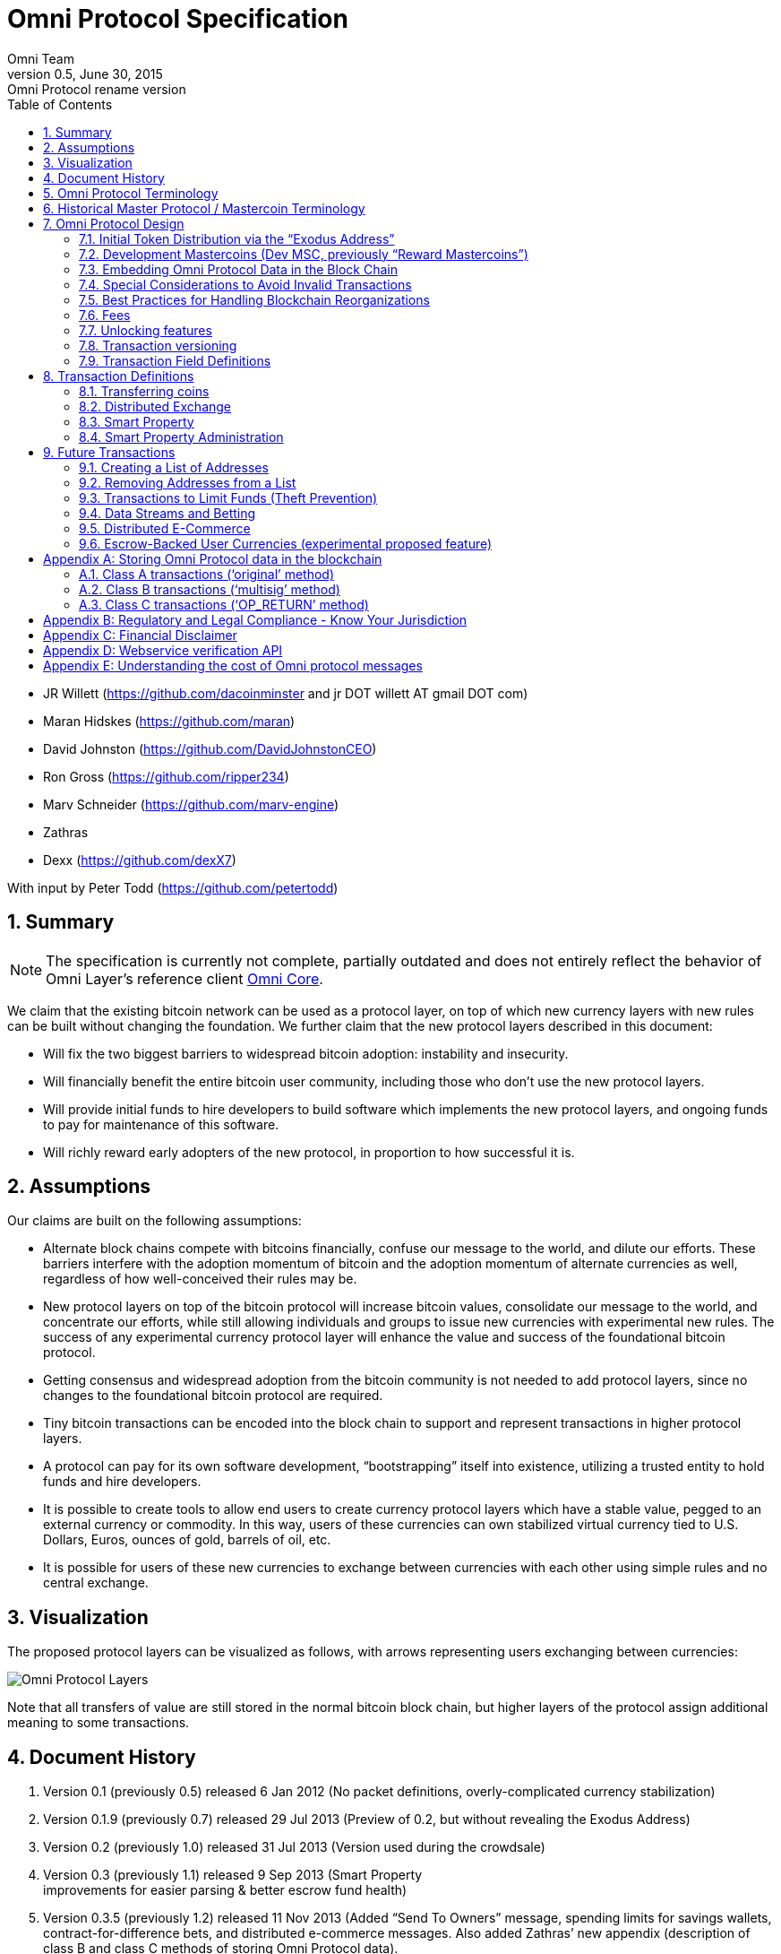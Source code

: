 
= Omni Protocol Specification
Omni Team
v0.5, June 30, 2015: Omni Protocol rename version
:numbered:
:toc:
:toclevels: 2

* JR Willett (https://github.com/dacoinminster and jr DOT willett AT
gmail DOT com)
* Maran Hidskes (https://github.com/maran)
* David Johnston (https://github.com/DavidJohnstonCEO)
* Ron Gross (https://github.com/ripper234)
* Marv Schneider (https://github.com/marv-engine)
* Zathras
* Dexx (https://github.com/dexX7)

With input by Peter Todd (https://github.com/petertodd)

== Summary

NOTE: The specification is currently not complete, partially outdated and does not entirely reflect the behavior of Omni Layer’s reference client https://github.com/OmniLayer/omnicore[Omni Core].

We claim that the existing bitcoin network can be used as a protocol
layer, on top of which new currency layers with new rules can be built
without changing the foundation. We further claim that the new protocol
layers described in this document:

* Will fix the two biggest barriers to widespread bitcoin adoption:
instability and insecurity.
* Will financially benefit the entire bitcoin user community, including
those who don’t use the new protocol layers.
* Will provide initial funds to hire developers to build software which
implements the new protocol layers, and ongoing funds to pay for
maintenance of this software.
* Will richly reward early adopters of the new protocol, in proportion
to how successful it is.

== Assumptions

Our claims are built on the following assumptions:

* Alternate block chains compete with bitcoins financially, confuse our
message to the world, and dilute our efforts. These barriers interfere
with the adoption momentum of bitcoin and the adoption momentum of
alternate currencies as well, regardless of how well-conceived their
rules may be.
* New protocol layers on top of the bitcoin protocol will increase
bitcoin values, consolidate our message to the world, and concentrate
our efforts, while still allowing individuals and groups to issue new
currencies with experimental new rules. The success of any experimental
currency protocol layer will enhance the value and success of the
foundational bitcoin protocol.
* Getting consensus and widespread adoption from the bitcoin community
is not needed to add protocol layers, since no changes to the
foundational bitcoin protocol are required.
* Tiny bitcoin transactions can be encoded into the block chain to
support and represent transactions in higher protocol layers.
* A protocol can pay for its own software development, "`bootstrapping`"
itself into existence, utilizing a trusted entity to hold funds and hire
developers.
* It is possible to create tools to allow end users to create currency
protocol layers which have a stable value, pegged to an external
currency or commodity. In this way, users of these currencies can own
stabilized virtual currency tied to U.S. Dollars, Euros, ounces of gold,
barrels of oil, etc.
* It is possible for users of these new currencies to exchange between
currencies with each other using simple rules and no central exchange.

== Visualization

The proposed protocol layers can be visualized as follows, with arrows
representing users exchanging between currencies:

image:images/layers.png[Omni Protocol Layers]

Note that all transfers of value are still stored in the normal bitcoin
block chain, but higher layers of the protocol assign additional meaning
to some transactions.

== Document History

[arabic]
. Version 0.1 (previously 0.5) released 6 Jan 2012 (No packet
definitions, overly-complicated currency stabilization)
. Version 0.1.9 (previously 0.7) released 29 Jul 2013 (Preview of 0.2,
but without revealing the Exodus Address)
. Version 0.2 (previously 1.0) released 31 Jul 2013 (Version used during
the crowdsale)
. Version 0.3 (previously 1.1) released 9 Sep 2013 (Smart Property +
improvements for easier parsing & better escrow fund health)
. Version 0.3.5 (previously 1.2) released 11 Nov 2013 (Added "`Send To
Owners`" message, spending limits for savings wallets,
contract-for-difference bets, and distributed e-commerce messages. Also
added Zathras’ new appendix (description of class B and class C methods
of storing Omni Protocol data).
. Version 0.4 released 15 Feb 2014 (defined transaction message fields
in a separate section, specified 5 transactions for initial deployment,
added transaction version, New/Update/Cancel for sell offers, corrected
dust threshold value)
. Version 0.4.5 released 20 Feb 2014 (added smart property crowdsale,
other improvements to future features)
. Version 0.4.5.1 released 3 Mar 2014 (clarified Sell MSC for Bitcoins
behavior)
. Version 0.4.5.2 released 31 Mar 2014 (clarified details of smart
property creation)
. Version 0.4.5.3 released 3 Apr 2014 (corrected details of smart
property administration)
. Version 0.4.5.4 released 10 Apr 2014 (corrected/clarified invalid
Simple Sends)
. Version 0.4.5.5 released 15 Apr 2014 (clarified Number of coins field
description)
. Version 0.4.5.6 released 19 Apr 2014 (SP crowdsale funds not locked)
. Version 0.4.5.7 released 2 May 2014 (lock down transaction decoding
rules)
. Version 0.4.5.8 released 8 May 2014 (adjust output value requirements)
. Version 0.4.5.9 released 13 Jun 2014 (Transaction type 51 version 1 -
accept multiple currencies, including bitcoins, in crowdsales)
. Version 0.4.5.10 cleaned up "`dividends`" language to make sure it is
clear there are lots of use cases for "`send to owners`", and that we
don’t encourage illegal behavior!
. Version 0.4.5.11 released 8 Aug 2014 (completed tx21 description)
. Version 0.5 released 28 Jun 2015 (rename to Omni Protocol)

* Pre-github versions of this document (prior to version 0.3.5 /
previously 1.2) can be found at
https://sites.google.com/site/2ndbtcwpaper/

== Omni Protocol Terminology

* The term "`Omni Protocol`" refers to the protocol defined by this
specification.
* The term "`Omni Layer`" refers to the Omni Protocol, its Omni Core
implementation, Omniwallet and other wallets, and other apps and
organizations in the Omni community.
* The term "`Mastercoins`" applies to the digital tokens that access the
features of the "`Omni Protocol`" clients.
* The term "`MSC`" is used as the abbreviation for "`Mastercoins`".

== Historical Master Protocol / Mastercoin Terminology

This terminology is deprecated and the specification will shortly be
updated to use the appropriate, new Omni terminology where appropriate.

* The term M.A.S.T.E.R. is an acronym for "`Metadata Archival by
Standard Transaction Embedding Records`"
* The term "`Master Protocol`" applies to the specification and the
clients that implement its features.
* The term "`MSC Protocol`" is used as the abbreviation for "`Master
Protocol`".

== Omni Protocol Design

The "`Omni Protocol`" layer between the existing Bitcoin Protocol and
users’ currencies is intended to be a base upon which anyone can build
their own currency. The software implementing the Omni Protocol will
contain simple tools which will allow anyone to design and release their
own currency with their own rules without doing any software
development.

=== Initial Token Distribution via the "`Exodus Address`"

Perhaps you have heard of the "`Genesis Block`" which launched the
Bitcoin protocol. The Omni Protocol has a similar starting point in the
block chain, called the "`Exodus Address`" - the bitcoin address from
which the first Mastercoins were generated during the month of August
2013. The Exodus Address is:
*https://blockchain.info/address/1EXoDusjGwvnjZUyKkxZ4UHEf77z6A5S4P[1EXoDusjGwvnjZUyKkxZ4UHEf77z6A5S4P]*

Initial distribution of Mastercoins was essentially a kickstarter style
period to provide funding to pay developers to write the software which
fully implements the protocol. The distribution was very simple, and
proceeded as follows:

[arabic]
. Anyone who sent bitcoins to the Exodus Address before August 31st,
2013 was recognized by the protocol as owning 100x that number of
Mastercoins. For instance, if I sent 100 bitcoins to the Exodus Address
before August 31st, my bitcoin address owns 10,000 Mastercoins after
August 31st.
. Early buyers got additional Mastercoins. In order to encourage
adoption momentum, buyers got an additional 10% bonus Mastercoins if
they made their purchase a week before the deadline, 20% extra if they
purchased two weeks early, and so on, including partial weeks. Thus, if
I sent 100 bitcoins to the exodus address 1.5 weeks before August 31st,
the protocol recognized my bitcoin address as owning 11,500 Mastercoins
(10000 + 15% bonus).
. Attempts to send funds to the Exodus Address on or after September 1st
2013 (after block #255365) were not considered Mastercoin purchases, and
were refunded to the sender.

In the event that a purchase had multiple inputs, the input address
contributing the most funds was recognized as owning the Mastercoins.

Note that anyone who purchased Mastercoins also received the same number
of "`Test Mastercoins`" which are being used for testing new features
before they are available for use in the Omni Protocol.

Initially, the only valid Omni transaction was a "`simple send`"
(defined later in this document), but the additional features described
in this document are being implemented, and can be used once they are
fully tested.

=== Development Mastercoins (Dev MSC, previously "`Reward Mastercoins`")

[arabic]
. Generation Rate: For every 10 Mastercoins sold during the Exodus
period, 1 additional "`Dev MSC`" was also generated, which are being
awarded to the Exodus Address slowly over the years following the exodus
period (these Dev MSC are interoperable and fungible with regular MSC).
These Development Mastercoins will ensure that developers have a
continuing incentive to maintain, improve and add features to the Omni
Protocol implementations desired by users. The Distribution of these Dev
MSC is structured so that developers receive 50% of the Dev MSC by one
year after the initial Exodus Address period closed (date the Exodus
Address closed - August 31st 2013, although transactions up till block
255365 were still accepted to account for slower propegation of
transactions still sent on the 31st of August), 75% by a year later,
87.5% by a year later, and so on:
image:images/reward-mastercoin-formula.png[Dev MSC]
. As dev MSC vest, 50% of them are sent out as bonuses to people who won
Mastercoin bounties, in proportion to how much bounty money they won
(bitcoins). The other 50% are used for expenses such as retention
bonuses. Eventually, the Mastercoin Foundation will turn over all
remaining funds to a distributed bounty system, with the Omni Protocol
paying its own bounties via a proof-of-stake voting system, and the
Mastercoin Foundation will no longer need to administer any funds for
the project.

Technical notes:

* Any Omni Protocol implementation implementing Exodus balance must
recalculate the Development Mastercoin amount on each new block found
and use the block timestamp for y.
* When calculating the years since the Mastercoin sale we assume a year
is 31556926 seconds.
* 1377993874 is the Unix timestamp used to define the end-date of Exodus
and thus the start date for the Development Mastercoins vesting.
* Current implementations do not have Test MSC which vest alongside dev
MSC, but such coins may be recognized at some point in the future if it
is deemed desireable

=== Embedding Omni Protocol Data in the Block Chain

Bitcoin has some little-known advanced features (such as scripting)
which many people imagine will enable it to perform fancy new tricks
someday. The Omni Protocol uses exactly NONE of those advanced features,
because support for them is not guaranteed in the future, and the Omni
Protocol doesn't need them to embed data in the blockchain.

The Omni Protocol was originally specified to embed data in the blockchain
using fake bitcoin addresses (Class A transactions), but we’ve since come up
with a more blockchain friendly method which embeds data in a bitcoin
multi-signature transaction (Class B). Once bitcoin miners start
supporting the new OP_RETURN opcode as part of version 0.9 of the
Bitcoin reference client, Omni Protocol will be able to use that opcode
to make the Omni Protocol data completely prune-able (Class C) see
description by Gavin Andresen here:
https://bitcoinfoundation.org/blog/?p=290

Class C transactions are most preferred due to the Provably Prune-able
Outputs avoiding issues of "`bloat`" and "`pollution`" of the block
chain.

The technical details for both Class A and Class B transactions can be
found in Appendix A.

=== Special Considerations to Avoid Invalid Transactions

Not every bitcoin wallet lets you choose which address bitcoins come
from when you make a payment, and Omni transactions must all come from
the address which holds the Omni currency being used. If a Bitcoin wallet
contains bitcoins stored in multiple addresses, the user (or Omni
Protocol software) must first ensure that the address which is going to
send the Omni transaction has sufficient balance in bitcoins to create
the transaction. Then, the Omni-related transaction can be sent
successfully from that address.

Wallets which do not allow you to consolidate to one address and send
from that address (such as online web wallet providers) will not work
for Omni unless they are modified to do so. For this reason, *attempting
to purchase Omni or Omni currency from an online web wallet will likely result in
the permanent loss of those coins.*

Other than for these hosted wallets, a Bitcoin address can also be
treated as an Omni address, capable of storing and using any Omni
Protocol currency.

=== Best Practices for Handling Blockchain Reorganizations

Occasionally the bitcoin blockchain experiences a "`reorg`", when the
current longest chain is replaced by another longer chain. Sometimes
this results in recent transactions changing their order, or which
transactions are included.

The Omni Protocol depends heavily on the order in which transactions
appear in the blockchain. Even transactions in the same block can have
different meaning or validity depending on the order in which they are
recorded. Consequently, wallets and other blockchain parsers which also
parse Omni Protocol transactions need to detect these reorganizations
and reparse the affected blocks, changing Omni Protocol balances
according to the the new ordering of transactions.

Initially, a reorganization could trigger a "`naive`" reparse, starting
from the beginning and parsing all transactions in the history of the
Omni Protocol. Eventually, parsers should become more sophisticated and
should keep checkpoints with all relevant Omni Protocol Data written to
disk at block milestones, so that they can start from the most recent
unaffected checkpoint when a reorg event is detected.

The most important thing is that reorgs ARE detected. If an
implementation does not contain code to react to reorgs, it could lose
consensus with the other implementations, effectively forking the Omni
Protocol until the problem is noticed and the affected implementation is
manually reset.

Also, in many cases a user may wish to do something with Mastercoins
recently sent to them or otherwise affected by a recent transaction.
Where possible, Omni-aware wallets should re-use bitcoins from the
previous transactions in subsequent transactions which are dependent on
the earlier transactions. In this way, if the earlier transaction is
invalidated (by a reorg), the dependent transaction will also be
invalidated.

=== Fees

There are two broad categories of transactions which have no fees (other
than fees charged by the bitcoin protocol layer):

[arabic]
. All tokens in the MSC protocol can be sent (using simple send) with no
fees.
. Any transaction which directly uses Mastercoin also has no fees.
. Creating a property does not carry a fee (we don’t want barriers to
entry)
. Property management (changing ownership, issuing new tokens, revoking
tokens, etc) does not carry a fee (integral to some business models,
which we don’t want to discourage)

Here are some examples of transactions which have no fee:

* Sending MaidsafeCoin using simple send
* Buying and selling MaidsafeCoin using Mastercoin on the distributed
exchange
* Placing a bet denominated in Mastercoin
* Paying Mastercoin to all Mastercoin holders (pay to owners)
* Paying Mastercoin to purchase a physical good on the distributed
e-commerce platform

Transactions which do not meet this criteria pay a flat 0.1% fee,
deducted from whatever currency or property is being used (rounded to
the nearest representable amount).

Here are some examples of transactions which would pay a 0.1% fee:

* Buying and selling MaidsafeCoins with USDCoins on the distributed
exchange
* Placing a bet denominated in USDCoins
* Paying MaidsafeCoin to all MaidsafeCoin holders (pay to owners)
* Paying USDCoin to purchase a physical good on the distributed
e-commerce platform

Fees are used to automatically purchase and destroy Mastercoin on the
distributed exchange. In some cases, fees may round down to zero, or
round up as high as 0.2%. For example, there is never a fee as long as
the number of traded units is less than 500 (0.00000500 for divisible
currencies), because 0.1% of 499 rounds to zero, while 0.1% of 500
rounds up to 1. Similarly, 0.1% of 1499 rounds down to 1, and so on.

Here’s an example:

Peter bets against Paul about what the price of Gold will do over the
next 3 days. The bet is denominated in USDCoin, and is worth $10,000.
When the bet is settled, 0.1% of the bet amount is deducted ($10). That
$10 is automatically applied to purchase Mastercoin on the
Mastercoin/USDCoin distributed exchange, using a "`market`" order. If at
least 0.00000001 MSC is not available for purchase for $10, a limit
order is created for 0.00000001 MSC for $10. Once the order has been
filled, the Mastercoins are destroyed, gone forever.

Notice at no point does Peter or Paul have to own any Mastercoins, yet
their bet automatically results in the purchase and destruction of
Mastercoins, which benefits everyone who owns Mastercoins.

When a transaction has other percentage-of-total calculations (for
instance, the distributed exchange liquidity bonus), those calculations
are based on the total before any fees are deducted. For instance, the
0.3% liquidity bonus and 0.1% fee would be calculated from the same
total - they do not affect each other.

You can read more about this fee structure on our blog:
http://blog.mastercoin.org/2014/06/11/mastercoin-is-for-burning/

=== Unlocking features

Not all features described in this document are active by default. Each
feature will be unlocked on a certain block once it’s deemed stable.
Only Test Omni transactions will be allowed if a feature is not unlocked
yet. All other messages will be invalidated. The only exception to this
rule is the Simple Send message, this has been enabled since Exodus.

* Mastercoin/bitcoin distributed exchange features are unlocked as of
block #290630
* Smart property features are unlocked as of block #297110
* Savings wallets and rate-limited wallets are unlocked as of block #
(TBD)
* Data feeds and simple betting are unlocked as of block # (TBD)
* Contract-for-difference bets are unlocked as of block # (TBD)
* Distributed e-commerce features are unlocked as of block # (TBD)
* Escrow-backed currencies are unlocked as of block # (TBD)
* Managed Token-pool Smart Property features are unlocked as of block
#323230
* Pay-to-script-hash address support is unlocked as of block #322000
* Send To Owners transaction type is unlocked as of block #342650

=== Transaction versioning

Occasionally it seems prudent to change the format or interpretation of
a Omni Protocol message in order to improve the feature or fix a bug. To
that end, each message has a version number. All Omni Protocol
implementations are expected to keep pace with changes of this nature,
but in the event one falls behind, it must treat addresses which
broadcast messages using version numbers it does not recognize as
"`black holes`". That is, any funds or properties which enter the
control of that address are considered lost and unspendable, since that
address is using a newer version of the Omni Protocol. In the event that
the out-dated implementation is upgraded to recognize the new message
formats, the blockchain can be re-parsed, and nothing will be lost.

This approach allows old versions of the Omni Protocol to continue
operating using the transactions they recognize without trying to parse
messages of unknown meaning.

Generally, an out-dated parsing engine should either be upgraded to
rejoin consensus, or retired by the owner. Implementations which are not
in consensus can be used to attempt to defraud people

=== Transaction Field Definitions

This section defines the fields that are used to construct transaction
messages.

==== Field: Currency identifier

* Description: the currency used in the transaction
* Size: 32-bit unsigned integer, 4 bytes
* Inter-dependencies: link:#field-ecosystem[Ecosystem]
* Valid values:
** 1 and 3 to 2,147,483,647 in the real MSC ecosystem (2,147,483,646
unique values)
*** 1 = Mastercoin
** 2 and 2,147,483,651 to 4,294,967,295 in the Test MSC ecosystem (Test
MSC currencies and properties have the most significant bit set, values
start with 0x80000003, yielding 2,147,483,646 unique values)
*** 2 = Test Mastercoin

==== Field: Ecosystem

* Description: Specifies whether a smart property is traded against test
MSC or real MSC
* Size: 8-bit unsigned integer, 1 byte
* Inter-dependencies: link:#field-currency-identifier[Currency
Identifier]
* Valid values: 1 for MSC, 2 for Test MSC

==== Field: Integer-eight byte

* Description: used as a multiplier or in other calculations
* Size: 64-bit unsigned integer, 8 bytes
* Valid values: 0 to 9,223,372,036,854,775,807

==== Field: Integer-four byte

* Description: used as a multiplier or in other calculations
* Size: 32-bit unsigned integer, 4 bytes
* Valid values: 0 to 4,294,967,295

==== Field: Integer-one byte

* Description: used as a multiplier or in other calculations
* Size: 8-bit unsigned integer, 1 byte
* Valid values: 0 to 255

==== Field: Integer-two byte

* Description: used as a multiplier or in other calculations
* Size: 16-bit unsigned integer, 2 bytes
* Valid values: 0 to 65535

==== Field: Listing identifier (future)

* Description: the unique identifier assigned to each sale listing an a
per address basis
* Size: 32-bit unsigned integer, 4 bytes
* Valid values: 0 to 4,294,967,295

==== Field: Bitcoin Address

* Description: the 21 bytes needed to uniquely identify a bitcoin
address (checksum removed)
* Size: 21 bytes, binary data
* Valid values: any 21 bytes (version + output of RIPEMD-160 hash step
of creating a bitcoin address)

==== Field: Number of coins

* Description: Specifies the number of coins or tokens affected by the
transaction this field appears in, as follows:
** for divisible coins or tokens, the value in this field is to be
divided by 100,000,000 (e.g. 1 represents 0.00000001 MSC, 100,000,000
represents 1.0 MSC), which allows for the number of Omni Protocol coins
or tokens to be specified with the same precision as bitcoins (eight
decimal places)
** for indivisible coins or tokens, the value in this field is the
integer number of Omni Protocol coins or tokens (e.g. 1 represents 1
indivisible token)
* Size: 64-bit signed integer, 8 bytes (same as Bitcoin Core)
* Inter-dependencies: link:#field-property-type[Property type]
* Valid values: 1 to 9,223,372,036,854,775,807 which represents
** 0.00000001 to 92,233,720,368.54775807 divisible coins or tokens
** 1 to 9,223,372,036,854,775,807 indivisible coins or tokens

==== Field: Property type

* Description: Specifies if the Omni Protocol coin or token to be
created will be divisible or indivisible, and if that coin or token will
replace or append an existing link:#smart-property[Smart Property]
* Size: 16-bit unsigned integer, 2 bytes
* Inter-dependencies: link:#field-number-of-coins[Number of coins]
* Valid values:
** 1: New Indivisible tokens
** 2: New Divisible currency
** 65: Indivisible tokens when replacing a previous property
** 66: Divisible currency when replacing a previous property
** 129: Indivisible tokens when appending a previous property
** 130: Divisible currency when appending a previous property

==== Field: Response sub-action (future)

* Description: the seller’s response to a buyer’s offer to purchase
* Size: 8-bit unsigned integer, 1 byte
* Valid values:
** 1: Accept
** 2: Reject
** 3: Contact

==== Field: String 255 byte null-terminated

* Description: a variable length string terminated with a \0 byte
* Size: variable, up to 255 bytes, plus the null terminator
* Valid values: Unicode encoded with UTF-8

==== Field: Time period in blocks

* Description: number of blocks during which an action can be performed
* Size: 8-bit unsigned integer, 1 byte
* Valid values: 1 to 255

==== Field: UTC Datetime

* Description: Datetime, assuming UTC timezone (the same timezone used
by the bitcoin blockchain)
* Size: 64-bits standard unix timestamp, 8 bytes (note: seconds, not
milliseconds)
* Valid values: http://en.wikipedia.org/wiki/Unix_time, with precision
to the second for computation and display, same as used by the Bitcoin
protocol

==== Field: Time period in seconds (future)

* Description: number of seconds during which an action can be performed
* Size: 32-bit unsigned integer, 4 bytes
* Valid values: 1 to 31,536,000 (365.0 days)

==== Field: Sell offer sub-action

* Description: the specific action to be applied to the sell offer by
this transaction
* Size: 8-bit unsigned integer, 1 byte
* Valid values:
** 1: New
** 2: Update
** 3: Cancel

==== Field: Metadex Sell offer sub-action

* Description: the specific action to be applied to the sell offer by
this transaction
* Size: 8-bit unsigned integer, 1 byte
* Valid values:
** 1: ADD
** 2: CANCEL-AT-PRICE
** 3: CANCEL-ALL-FOR-CURRENCY-PAIR
** 4: CANCEL-EVERYTHING

==== Field: Transaction type

* Description: the MSC Protocol function to be performed
* Size: 16-bit unsigned integer, 2 bytes
* Inter-dependencies: link:#field-transaction-version[Transaction
version]
* Current Valid values:
** 0: link:#transfer-coins-simple-send[Simple Send]
** 3: link:#send-to-owners[Send To Owners]
** 20: link:#sell-mastercoins-for-bitcoins[Sell Coins for Bitcoins
(currency trade offer)]
** 21:
link:#sell-omni-protocol-coins-for-another-omni-protocol-currency[Offer/Accept
Omni Protocol Coins for Another Omni Protocol Currency (currency trade
offer)]
** 22: link:#purchase-mastercoins-with-bitcoins[Purchase Coins with
Bitcoins (accept currency trade offer)]
** 50: link:#new-property-creation-with-fixed-number-of-tokens[Create a
Property with fixed number of tokens]
** 51:
link:#new-property-creation-via-crowdsale-with-variable-number-of-tokens[Create
a Property via Crowdsale with Variable number of Tokens]
** 52: link:#promote-a-property[Promote a Property]
** 53: link:#close-a-crowdsale-manually[Close a Crowdsale Manually]
** 54: link:#new-property-with-managed-number-of-tokens[Create a Managed
Property with Grants and Revocations]
** 55: link:#granting-tokens-for-a-managed-property[Grant Property
Tokens]
** 56: link:#revoking-tokens-for-a-managed-property[Revoke Property
Tokens]
** 70: link:#change-issuer-on-record-for-a-property[Change Property
Issuer on Record]
* To be added in future releases:
** 2: link:#restricted-send[Restricted Send]
** 10: link:#marking-an-address-as-savings[Mark an Address as Savings]
** 11: link:#marking-a-savings-address-as-compromised[Mark a Savings
Address as Compromised]
** 12: link:#marking-an-address-as-rate-limited[Mark an Address as
Rate-Limited]
** 14: link:#removing-a-rate-limitation[Remove a Rate Limitation]
** 30: link:#registering-a-data-stream[Register a Data Stream]
** 31: link:#publishing-data[Publish Data]
** 32: link:#create-a-list-of-addresses[Create a List of Addresses]
** 33: link:#removing-addresses-from-a-list[Removing Addresses from a
List]
** 40: link:#offering-a-bet[Offer/Accept a Bet]
** 60: link:#listing-something-for-sale[List Something for Sale]
** 61: link:#initiating-a-purchase[Initiate a Purchase from a Listing]
** 62: link:#accepting-a-buyer[Respond to a Buyer Offer]
** 63: link:#leaving-feedback[Release Funds and Leave Feedback]
** 100: link:#new-currency-creation[Create a New Child Currency]

==== Field: Transaction version

* Description: the version of the transaction definition, monotonically
increasing independently for each transaction type
* Size: 16-bit unsigned integer, 2 bytes
* Required/optional: Required
* Inter-dependencies: link:#field-transaction-type[Transaction type]
* Valid values: 0 to 65535

== Transaction Definitions

Each transaction definition has its own version number to enable support
for changes to each transaction definition. Up thru version 0.3.5 of
this spec, the Transaction type field was a 4 byte integer. Since there
were only 17 transactions identified, the upper 3 bytes of the field had
a value of 0. For all spec versions starting with 0.4, the first field
in each transaction message is the 2 byte version number, with an
initial value of 0 and the Transaction type field is a 2 byte integer.
So, each client must examine the first two bytes of the transaction
message to determine how to parse the remainder of the message. If the
value is 0, then the message is in the format specified in version 0.3.5
of this spec. If the value is at least 1, then the message is in the
format associated with that version number.

Omni Protocol transactions are not reversible except as explicitly
indicated by this spec.

Any Omni transaction from any address that attempts to transfer,
reserve, commit coins, or put coins in escrow while that address’s
available balance for that currency identifier is 0 will be invalidated.

=== Transferring coins

Transfers are unconditional payments from one Omni address to another
address, set of addresses, or proportionally to owners of a specific
property.

==== Transfer Coins (Simple Send)

Description: Transaction type 0 transfers coins in the specified
currency from the sending address to the reference address, defined in
link:#appendix-a-storing-omni-protocol-data-in-the-blockchain[Appendix
A]. This transaction can not be used to transfer bitcoins.

In addition to the validity constraints on the message field datatypes,
the transaction is invalid if any of the following conditions is true: *
the sending address has zero coins in its available balance for the
specified currency identifier * the amount to transfer exceeds the
number owned and available by the sending address * the specified
currency identifier is non-existent * the specified currency identifier
is 0 (bitcoin)

A Simple Send to a non-existent address will destroy the coins in
question, just like it would with bitcoin.

{empty}[Future: Note that if the transfer comes from an address which
has been marked as "`Savings`", there is a time window in which the
transfer can be undone.]

Say you want to transfer 1 Mastercoin to another address. Only 16 bytes
are needed. The data stored is:

[cols=",,",options="header",]
|===
|*Field* |*Type* |*Example*
|Transaction version |link:#field-transaction-version[Transaction
version] |0

|Transaction type |link:#field-transaction-type[Transaction type] |0

|Currency identifier |link:#field-currency-identifier[Currency
identifier] |1 (Mastercoin)

|Amount to transfer |link:#field-number-of-coins[Number of Coins]
|100,000,000 (1.0 coins)
|===

==== Send To Owners

Description: Transaction type 3 transfers coins in the specified
currency from the sending address to the current owners of that
currency. The current owners are all the addresses, excluding the
sender’s address, that have a non-zero balance of the specified currency
when the transaction message is processed. The Amount to transfer must
be divided proportionally among the current owners based upon each
owner’s current available balance plus reserved amount, excluding the
amount owned by the sender. If there are no owners of the property
excluding the sending address, the transaction is invalid.

The sending address must be charged a transfer fee for each address that
receives coins as a result of this transaction. The fee is: * 0.00000001
Mastercoins for currencies in the MSC ecosystem, and * 0.00000001 Test
Mastercoins for currencies in the Test MSC ecosystem.

See link:#field-currency-identifier[Currency Identifier], above.

Be aware that some owners of the specified currency might receive zero
coins due to rounding in calculating the number of coins for each owner.
See the Implementation Note below.

This transaction can not be used to transfer bitcoins.

In addition to the validity constraints on the message field datatypes,
the transaction is invalid if any of the following conditions is true: *
the sending address has zero coins in its available balance for the
specified currency identifier * the amount to transfer exceeds the
number owned and available by the sending address * the specified
currency identifier is non-existent * the specified currency identifier
is 0 (bitcoin) * the sending address does not have a sufficient
available balance to pay the transfer fee * the sending address owns all
the coins of the specified currency identifier

Implementation Note: It is possible, even likely, that the number of
coins calculated to be transferred to an owner’s address will have to be
rounded to comply with the precision for representing quantities of that
coin. To reward the owners of the largest quantities and to try to
ensure they receive full distributions, the following method must be
used: compute the amount for the largest holder and, if necessary, round
that amount up to the nearest unit that can be represented for the
currency. Then subtract that rounded amount from the total to be
distributed and repeat for the next largest holder until there are no
more coins to be distributed. This means that holders of lesser amounts
might receive zero coins from the distribution. When there are multiple
owners with exactly the same number of coins, compute the distributions
to those in alphabetical order by address.

Say you have grown wealthy and wish to gift all 1000 of your own Quantum
Miner digital tokens to the other people holding those tokens. The
message to do so will use 16 bytes:

[arabic]
. link:#field-transaction-version[Transaction version] = 0
. link:#field-transaction-type[Transaction type] = 3
. link:#field-currency-identifier[Currency identifier] = 6 for Quantum
Miner Tokens
. link:#field-number-of-coins[Amount to transfer] = 100,000,000,000
(1000.00000000 Quantum Miner Tokens)

The protocol will split up the 1000 Quantum Miner tokens and send them
to the other holders of those tokens, according to how many tokens they
have. When using currencies other than Mastercoin, a small fee will be
deducted (see link:#fees[fees] above). The sender is also charged a
transfer fee based on the number of addresses that receive any of the
1000 Quantum Miner tokens (as described earlier).

Note to users: please make sure your proposed use case is legal in your
jurisdiction!!

=== Distributed Exchange

The Omni Protocol allows users to trade coins without trusting a
centralized website. When trading Mastercoins for bitcoins, this can be
rather cumbersome, since it isn’t possible to automatically match bids
with asks, since we can’t force the bidder to send bitcoins when a
matching ask is found. When trading Mastercoins for other Omni Protocol
currencies, bids and asks are matched automatically.

Consequently, the messages below are different for mastercoin/bitcoin
exchange than they are for exchange between mastercoin and other Omni
Protocol currencies, and the resulting UI must also be different,
reflecting both the one-sided nature of bitcoin/mastercoin exchange as
well as the additional anti-spam fees and race conditions inherent in
the system.

==== Sell Mastercoins for Bitcoins

Description: Transaction type 20 posts the terms of an offer to sell
Mastercoins or Test Mastercoins for bitcoins. A new sell offer is
created with Action = 1 (New). Valid currency identifier values for this
transaction are 1 for MSC or 2 for Test MSC.

If the amount offered for sale exceeds the sending address’s available
balance (the amount not reserved, committed or in escrow), this
indicates the user is offering to sell all coins that are available at
the time this sell offer is published. The amount offered for sale, up
to the amount available, must be reserved from the available balance for
this address much like any other exchange platform. (For instance: If an
address owns 100 MSC and it creates a "`Sell Order`" for 100 MSC, then
the address’s available balance is now 0 MSC, reserving 100 MSC.) After
the sell offer is published, any coins received by the address are added
to its then current available balance, and are not included in the
amount for sale by this sell offer. The seller could update the sell
offer to include these newly acquired coins, see
link:#change-a-coin-sell-offer[Change a Coin Sell Offer] below.

The unit price of the sell offer is computed from two of the fields in
the transaction message: the "`Amount for sale`" divided by the "`Amount
of bitcoins desired`". Once the unit price is computed, the "`Amount of
bitcoins desired`" value can be discarded.

Note: An address cannot create a new Sell Mastercoins for Bitcoins offer
while that address has _any_ active offer that accepts Bitcoins.
Currently, this includes an active Sell Mastercoins for Bitcoins offer
(one that has not been canceled or fully accepted and full payment
received) and an active
link:#new-property-creation-via-crowdsale-with-variable-number-of-tokens[New
Property Creation via Crowdsale with Variable number of Tokens] that
accepts Bitcoins.

Say you want to publish an offer to sell 1.5 Mastercoins for 1000
bitcoins. Doing this takes 34 bytes:

[width="100%",cols="34%,33%,33%",options="header",]
|===
|*Field* |*Type* |*Example*
|Transaction version |link:#field-transaction-version[Transaction
version] |1

|Transaction type |link:#field-transaction-type[Transaction type] |20

|Currency identifier |link:#field-currency-identifier[Currency
identifier] |1 (Mastercoin)

|Amount for sale |link:#field-number-of-coins[Number of Coins]
|150,000,000 (1.5 coins)

|Amount of bitcoins desired |link:#field-number-of-coins[Number of
Coins] |100,000,000,000 (1000.0 coins)

|Payment window |link:#field-time-period-in-blocks[Time Period in
Blocks] |10 (10 blocks to send payment after counter-party accepts these
terms)

|Minimum bitcoin transaction fee |link:#field-number-of-coins[Number of
coins] |10,000,000 (buyer must pay 0.1 BTC fee to the miner,
discouraging fake offers)

|Action |link:#field-sell-offer-sub-action[Sell Offer sub-action] |1
(New offer)
|===

Note that some trading of Test MSC was done with version 0 of this
message which did not have the Action field. Those transactions are
treated as Action=3 (Cancel offer) when the Amount for sale is zero. For
version 0 of this message and Amount for sale = 0 (Cancel offer), the
values in the following fields are not tested for validity: * Amount of
bitcoins desired * Time limit in blocks * Minimum bitcoin transaction
fee

For version 0 of this message and Amount for sale is non-zero, it is
treated as Action=1 (New offer) unless there is already an offer
outstanding from this address for the same Currency identifier, in which
case it is treated as Action = 2 (Update offer).

===== Change a Coin Sell Offer

An offer to sell coins can be changed by using Action = 2 (Update) until
either: there are valid corresponding purchase offers (transaction type
22) for the whole amount offered, or the sell offer is canceled. The
Currency identifier cannot be changed.

The change will apply to the balance that has not yet been accepted with
a purchase offer. The stored unit price must be updated using the
updated Amount for sale and Amount of bitcoins desired. The Amount
desired value can be discarded after the unit price is updated. The UI
must indicate if the update was successful and how many coins were
purchased before the update took effect.

The amount reserved from the available balance for this address will be
adjusted to reflect the new amount for sale. Note that the amount
reserved as a result of the update is based on the available balance at
the time of the update plus the existing sell offer amount not yet
accepted at the time of the update.

Say you decide you want to change an offer, e.g. the number of coins you
are offering for sale, or change the asking price. Send the transaction
with the new values and the values that are not changing and Action = 2
(Update) before the whole amount offered has been accepted. Note that
while the portion of an offer which has been accepted cannot be changed,
sending an update message still has an effect, in that it affects any
coins which have not been accepted, and it affects accepted coins if the
buyer fails to send payment.

===== Cancel a Coin Sell Offer

A currency sell offer can be canceled by using Action = 3 (Cancel) until
the offer has been fully accepted by valid purchase offers
(link:#purchase-mastercoins-with-bitcoins[Purchase Mastercoins with
Bitcoins]). When a sell offer is canceled, the associated coins are no
longer reserved.

When canceling a sell offer, the values in the following fields are not
tested for validity: * Amount for sale * Amount of bitcoins desired *
Time limit in blocks * Minimum bitcoin transaction fee

The cancel will apply to the amount that has not yet been accepted. The
UI must indicate if the cancellation was successful and how many coins
were not sold.

If you want to cancel an offer, use Action = 3 (Cancel) and send the
transaction before the full amount for sale has been accepted. Note that
while the portion of an offer which has been accepted cannot be
canceled, sending the cancel message still has an effect, in that it
cancels any portion of the offer which has not been accepted, and it
prevents accepted coins from being relisted if the buyer fails to send
payment.

==== Purchase Mastercoins with Bitcoins

Description: Transaction type 22 posts acceptance of an offer to sell
Mastercoins for bitcoins. All or some of the coins offered can be
purchased with this transaction.

The reference address must point to the seller’s address, to identify
whose offer you are accepting. The purchaser’s address must be different
than the seller’s address.

If you send an offer for more coins than are available at the time your
transaction gets added to a block, your amount bought will be
automatically adjusted to the amount still available. When a Purchase
Offer is sent to an address that does not have a matching active Sell
Offer, e.g. the Sell offer has been canceled or is all sold out, the
Purchase Offer must be invalidated. It is not valid to send a Purchase
Offer to an address if the sending address has an active Purchase Offer
(not fully paid for and time limit not yet reached) with that address.

Note: Your total expenditure on bitcoin transaction fees while accepting
the purchase must meet the minimum fee specified in the Sell Offer in
order for the transaction to be valid.

You must send the appropriate amount of bitcoins before the time limit
expires to complete the purchase. Note that you must send the bitcoins
from the same address which initiated the purchase. If you send less
than the correct amount of bitcoins, your purchase will be adjusted
downwards once the time limit expires. The remaining coins will be added
back to those available in the Sell Offer if it’s still active. If you
send more than the correct amount of bitcoins, your bitcoins will be
lost (unless the seller chooses to return them to you). If you do not
send complete payment before the time limit expires, the unpurchased
coins will be added back to those available in the Sell Offer if it’s
still active.

Please note that the buyer is allowed to send multiple bitcoin payments
between the Purchase Offer and expiration block which are accumulated
and used to adjust the Purchase Offer accordingly. The buyer’s
Mastercoin available balance is credited with the purchased coins when
each bitcoin payment is processed.

In order to make parsing Omni Protocol transactions easier, you must
also include an output to the Exodus Address when sending the bitcoins
to complete a purchase of Mastercoins. The output can be for any amount,
but should be at least as high as the amount which is considered as dust
threshold by a majority of Bitcoin nodes so that propagation of the
transaction within the network and confirmation by a miner is not
delayed.

Other Omni Protocol messages (for instance if the buyer wants to change
his offer) are not counted towards the actual purchase, even though
bitcoins are sent to the selling address as part of encoding the
messages.

Say you see an offer such as the one listed above, and wish to initiate
a purchase of those coins. Doing so takes 16 bytes:

[cols=",,",options="header",]
|===
|*Field* |*Type* |*Example*
|Transaction version |link:#field-transaction-version[Transaction
version] |0

|Transaction type |link:#field-transaction-type[Transaction type] |22

|Currency identifier |link:#field-currency-identifier[Currency
identifier] |1 (Mastercoin)

|Amount to be purchased |link:#field-number-of-coins[Number of Coins]
|130,000,000 (1.3 coins)
|===

==== Sell Omni Protocol Coins for Another Omni Protocol Currency

Description: Transaction type 21 is used to both publish and accept an
offer to sell coins in one Omni Protocol Currency for coins in another
Omni Protocol Currency.

If the amount offered for sale exceeds the sending address’s available
balance (the amount not reserved, committed or in escrow), the
transaction is invalid. The amount offered for sale, up to the amount
available, must be reserved from the available balance for this address
much like any other exchange platform. (For instance: If an address owns
100 MSC and it creates a "`Sell Order`" for at least 100 MSC, then the
address’s available balance is now 0 MSC, reserving 100 MSC.) After the
sell order is published, any coins received by the address are added to
its then current available balance, and are not included in the amount
for sale by this sell order. The seller could update the sell order to
include these newly acquired coins, see
link:#change-a-transaction-type-21-coin-sell-order[Change a Transaction
Type 21 Coin Sell Order] below.

The new sell order’s unit price is computed from two of the fields in
the transaction message: the "`Amount desired`" divided by the "`Amount
for sale`". An existing order’s original unit price is used to match
against new orders. The unit price does not change. The currency id for
sale must be different from the currency id desired. Both currency id’s
must refer to existing currencies.

To accept an existing sell order, an address simply publishes the same
message type with an inverse offer (e.g. selling Goldcoins for
Mastercoins in the example below) at a unit price which is greater than
or equal to the existing sell order’s unit price. The protocol then
finds existing sell orders that qualify (match), possibly including
existing sell orders from that same address.

A liquidity bonus for the owners of existing sell orders provides an
incentive for people to put their coins up for sale at a price which
does not get filled instantly, increasing available liquidity on the
exchange. The liquidity bonus for the owner of a matching sell order is
taken from the amount paid by the new sell order. The liquidity bonus is
0.3% of the amount paid by the new sell order, rounded to the nearest
.00000001 for divisible tokens or to the nearest whole number for
indivisible tokens. The liquidity bonus percentage and/or calculation
may change in the future.

The following table shows examples of the liquidity bonus based on the
new order’s amount for sale and the existing order’s minimum amount
desired, for _divisible_ coins. This table does not show the new order’s
minimum amount desired or the existing order’s amount for sale, which
are not subject to the liquidity bonus.

[width="99%",cols=">20%,>16%,<16%,>16%,>16%,<16%",options="header",]
|===
|*New Order Amt for Sale* |*Existing Order Min Amt Desired* |*Amt
Transferred* |*Liquidity Bonus Paid* |*New Order Remainder for Sale*
|*Existing Order Remainder Desired*
|100.3 |100.0 |100.0 |0.3 |0.0 |0.0

|100.0 |100.0 |99.70089731 |0.29910269 |0.0 |0.29910269

|125.0 |100.0 |100.0 |0.30 |24.7 |0.0

|50.0 |100.0 |49.85044865 |0.14955135 |0.0 |50.14955135
|===

The following table shows examples of the liquidity bonus based on the
new order’s amount for sale and the existing order’s minimum amount
desired, for _indivisible_ coins. This table does not show the new
order’s minimum amount desired or the existing order’s amount for sale,
which are not subject to the liquidity bonus.

[width="99%",cols=">20%,>16%,>16%,>16%,>16%,>16%",options="header",]
|===
|*New Order Amt for Sale* |*Existing Order Min Amt Desired* |*Amt
Transferred* |*Liquidity Bonus Paid* |*New Order Remainder for Sale*
|*Existing Order Remainder Desired*
|1003 |1000 |1000 |3 |0 |0

|1000 |1000 |997 |3 |0 |3

|502 |502 |500 |2 |0 |2

|500 |1000 |499 |1 |0 |501

|500 |500 |499 |1 |0 |1

|100 |100 |100 |0 |0 |0

|125 |100 |100 |0 |25 |0
|===

The coins from each matching order and the new order are exchanged
between the corresponding addresses at the unit price specified by the
matching order plus the liquidity bonus amount until the full amount for
sale in the new order is transferred to the address of the matching sell
order or there are no more matching orders. In other words, every order
is a "`sell`" order (complete when all tokens are sold), and there are
no "`buy`" orders (complete when all tokens are purchased). If a new
order gets a more favourable price than they requested, they will
receive more coins, not spend fewer coins.

Notes on rounding, with me (the new order) purchasing from Bob (the
existing order):

[arabic]
. First determine how many representable (indivisible) tokens I can
purchase from Bob (using Bob’s unit price)
* This implies rounding down, since rounding up is impossible (would
require more money than I have)
* Example: if Bob has 9 indivisible tokens for sale, and I can afford
8.9 of them, round down to 8
. If the amount I would have to pay to buy Bob’s tokens at his price is
fractional, always round UP the amount I have to pay
* This will always be better for Bob. Rounding in the other direction
will always be impossible (would violate Bob’s required price)
* If the resulting adjusted unit price is higher than my price, the
orders did not really match (no representable fill can be made)
* Example: if those 8 tokens would cost me 15.1 indivisible tokens, I
must pay 16 tokens, or NO SALE

Note: After a partial fill, the unit price for an order does not change,
(this is to avoid orders moving around in the order book). For example,
if the initial price was 23 for 100, the price will remain at that ratio
regardless of any partial fills.

It is valid for the purchaser’s address to be the same as the seller’s
address.

An existing order matches the new order when all of the following
conditions are met:

[arabic]
. the existing order’s Currency id for sale is the same as the new
order’s Currency id desired
. the existing order’s Currency id desired is the same as the new
order’s Currency id for sale
. the existing order’s unit price is less than or equal to the
reciprocal of the new order’s unit price
. the existing order is still open (not completely sold or canceled)

Existing orders that match are sorted as follows to be applied to the
new order:

[arabic]
. by unit price, ascending (best price for the new order first)
. then by transaction block number, ascending chronological order
(oldest first)
. then by transaction position within the block, ascending order (oldest
first)

If there are no matches for the new sell order or the aggregate amount
desired in the matching orders is less than the amount for sale in the
new sell order, the new sell order must be added to the list of existing
sell orders, with the remaining amount for sale at the original unit
price. This order is now a candidate for matching against future sell
orders. Note that when only some coins from an existing order are
purchased, the remaining coins from that order are still for sale at the
original unit price.

Say you want to publish an offer to sell 2.5 Mastercoins for 50
GoldCoins (hypothetical Omni Protocol coins which each represent one
ounce of gold and described later in this document). For the sake of
example, we’ll assume that GoldCoins have currency identifier 3. Doing
this takes 29 bytes:

[cols=",,",options="header",]
|===
|*Field* |*Type* |*Example*
|Transaction version |link:#field-transaction-version[Transaction
version] |0

|Transaction type |link:#field-transaction-type[Transaction type] |21

|Currency identifier for sale |link:#field-currency-identifier[Currency
identifier] |1 for Mastercoin

|Amount for sale |link:#field-number-of-coins[Number of Coins]
|250,000,000 (2.5 coins)

|Currency identifier desired |link:#field-currency-identifier[Currency
identifier] |3 for GoldCoin

|Amount desired |link:#field-number-of-coins[Number of Coins]
|5,000,000,000 (50.0 coins)

|Action |link:#field-metadex-sell-offer-sub-action[Metadex Sell Offer
sub-action] |1 (ADD new funds for sale)
|===

Although the formatting of this message technically allows trading
between any two currencies/properties, we currently require that either
the currency id for sale or the currency id desired be Mastercoins (or
Test Mastercoins), since those currencies are the universal token of the
protocol and the only ones which can be traded for bitcoins on the
distributed exchange (and thus exit the Omni ecosystem without trusting
a centralized exchange). This provides each currency and property better
liquidity than a multi-dimensional order book ever could, and it reduces
the complexity of the software. If another currency becomes widely used
in the Omni Protocol, we may allow other currencies (such as a USDCoin)
to be used in a similar way, with a tiny amount of MSC being
automatically purchased and burned with each trade (see the
link:#fees[section on fees] above) when a trade is completed and neither
currency being traded is Mastercoin.

An offer to sell coins can be changed or cancelled by publishing
additional transactions with
link:#field-metadex-sell-offer-sub-action[Metadex Sell offer sub-action]
variations:

* link:#field-metadex-sell-offer-sub-action[Action] = 1 (ADD) orders are
merged (both in the database and the UI) when their unit prices are
exactly the same.
* link:#field-metadex-sell-offer-sub-action[Action] = 2
(CANCEL-AT-PRICE) cancells open orders for a given set of currencies at
a given price. It is required that the
link:#field-currency-identifier[currency identifiers] and price exactly
match the order to be canceled.
* link:#field-metadex-sell-offer-sub-action[Action] = 3
(CANCEL-ALL-FOR-CURRENCY-PAIR) cancels all open orders for a given set
of two currencies (one side of the order book).
* link:#field-metadex-sell-offer-sub-action[Action] = 4
(CANCEL-EVERYTHING) can be used to cancel all open orders for all
currencies within one ecosystem, if
link:#field-currency-identifier[Currency identifier for sale] and
link:#field-currency-identifier[Currency identifier desired] are within
the same ecosystem, otherwise all open orders for all currencies of both
ecosystems are cancelled.

When using link:#field-metadex-sell-offer-sub-action[Action] = 3
(CANCEL-ALL-FOR-CURRENCY-PAIR) the validity of the following fields is
not tested: * link:#field-number-of-coins[Amount for sale] *
link:#field-number-of-coins[Amount desired]

When using link:#field-metadex-sell-offer-sub-action[Action] = 4
(CANCEL-EVERYTHING) the validity of the following fields is not tested:
* link:#field-currency-identifier[Currency identifier for sale] *
link:#field-number-of-coins[Amount for sale] *
link:#field-currency-identifier[Currency identifier desired] *
link:#field-number-of-coins[Amount desired]

Any time coins are added, whether merged with another order or not, the
same matching process is run as for a new order as described above.

With any changes, the amount reserved from the available balance for
this address must be adjusted to reflect the new amount for sale. Note
that the amount for sale as a result of the update is limited by the
available balance at the time of the update plus the existing sell order
amount not yet matched at the time of the update.

The UI must indicate if the update was successful and how many coins
were purchased before the update took effect.

=== Smart Property

The Omni Protocol supports the creation of property tokens to be used
for titles, deeds, user-backed currencies, and even investments in a
company. Property tokens can be bought, sold, transferred, and used for
betting, just as Omni Protocol currencies are.

Properties are awarded currency identifiers in the order in which they
are created. Mastercoin is currency identifier 1 (bitcoin is 0), and
Test Mastercoins have currency identifier 2. Additional properties and
currencies therefore start at ID #3. Properties issued and traded using
real MSC are kept completely distinct from those issued and traded using
Test MSC, so the ID numbering systems for the two
link:#field-ecosystem[ecosystems] are independent. Test Mastercoin
properties have the most significant bit set to distinguish them from
real properties, and they cannot be traded against real Mastercoins nor
otherwise interact with non-test properties. Test MSC property IDs also
start numbering from 3, but with the most significant bit set. In
sandbox environments using only Test MSC, these IDs can be displayed
without the MSB set, for easier reading.

Every property has a link:#field-property-type[Property type], which
defines whether it is divisible or not and whether the property replaces
or appends a previous property. To create 1,000,000 units of a divisible
currency, choose property type 2 and specify 100,000,000,000,000 for the
number of properties (1 million divisible to 8 decimal places). For
1,000,000 indivisible tokens for a company, choose property type 1 and
specify 1,000,000 for the number of properties. The difference between
divisible and indivisible property types is how they are displayed
(i.e. where the decimal point goes) and the range of valid values that
can be specified in a transaction message field (see
link:#field-number-of-coins[Number of coins]).

The attributes of an existing property cannot be changed. However, a new
property can be created to replace or append an existing property. Only
the address that issued a property can replace or append that property.
Attempts by other addresses are invalid. A replaced property can still
be used and traded as normal, but the UI should indicate to the user
that a newer version of the property exists and link to it. To indicate
that the issuer is abandoning a property entirely: * set Previous
Property ID to that property’s id, * set Number Properties to zero, and
* use one of the "`replace`" values for
link:#field-property-type[Property Type] (see Transaction types
link:#new-property-creation-with-fixed-number-of-tokens[50] and
link:#new-property-creation-via-crowdsale-with-variable-number-of-tokens[51],
below).

A property can be replaced and appended multiple times, even abandoning
and un-abandoning it more than once. Appended properties must not be
treated as the same asset in the UI or protocol parsers (the appended
properties have independent values). When displaying a property, the UI
should provide links to any related properties. Related properties are
the property which was replaced or appended by this property (if there
is one) as well as any properties from the same issuer which replace or
append this property.

The Ecosystem for the property must be the same as the ecosystem for the
"`Currency identifier desired`", i.e. both must be in the Mastercoin
ecosystem or both must be in the Test Mastercoin ecosystem.

Currently only new property creation is supported, and the
append/replace property types (65/66/129/130) will be made live at block
#TBD.

Any time the name of a property is displayed, the ID number of the
property must also be displayed with it in the format "`NAME (ID)`", to
avoid name collisions. For instance, "`Quantum Miner (8)`". This is very
important to prevent a malicious user from creating a property to
impersonate another property.

To help distinguish legitimate companies and ventures from scams, spam,
and experiments, the Omni Protocol allows users to spend Mastercoins for
the purpose of promoting a smart property. When UI clients display smart
properties, the default ordering should be based on how many Mastercoins
have been spent for promoting the property, adjusted for how long ago
the Mastercoins were spent. Details on promoting a smart property by
spending Mastercoins and how that affects sort ordering can be found
below.

The "`Property Data`" field is general-purpose text, but can be used for
things like storing the hash of a contract to ensure it is in the
block-chain at property creation (i.e. "`Proof of Existence`").

All property creation transaction types (i.e. 50, 51, 54) can be
restricted such that only a specified list of addresses can use the
resulting property tokens. This can be useful when the issuer wants to
restrict their token to a set of approved people, such as those who have
provided identifying documentation in compliance with KYC (know your
customer) AML (anti-money-laundering) laws. When creating a property
which should be restricted to a set of addresses, simply set the
reference address to be the address which created the list of approved
addresses. Addresses which are not on the list will not be able to
receive or otherwise interact with the token (transactions attempting to
do so are invalid). However, addresses which are removed from the list
can still send their restricted tokens to another approved address using
simple send, but they cannot receive new coins or use the coins in any
other way. This prevents tokens from effectively being destroyed when
addresses are removed from the approved list. To create a list of
addresses, see link:#create-a-list-of-addresses[Create a List of
Addresses] later in this document.

==== New Property Creation with Fixed number of Tokens

Description: Transaction type 50 is used to create a new Smart Property
with a fixed number of tokens.

If creating a title to a house or deed to land, the number of properties
should be 1. Don’t set number of properties to 10 for 10 pieces of land
– create a new property for each piece of land, since each piece of land
inherently has a different value, and they are not interchangeable.

Once this property has been created, the tokens are owned by the address
which broadcast the message creating the property.

In addition to the validity constraints for each message field type, the
following conditions must be met in order for the transaction to be
valid: * "`Previous Property ID`" must be 0 when "`Property Type`"
indicates a new property * When "`Property Type`" indicates a property
is being replaced or appended, "`Previous Property ID`" must be a
currency ID created by the address * "`Property Name`" must not be blank
or null

Say you want to create 1,000,000 digital tokens for your company
"`Quantum Miner`". Doing so will use a varying number of bytes, due to
the use of null-terminated strings. This example uses 80 bytes:

[cols=",,",options="header",]
|===
|*Field* |*Type* |*Example*
|Transaction version |link:#field-transaction-version[Transaction
version] |0

|Transaction type |link:#field-transaction-type[Transaction type] |50

|Ecosystem |link:#field-ecosystem[Ecosystem] |1 (Mastercoin ecosystem)

|Property Type |link:#field-property-type[Property Type] |1 (new
Indivisible tokens)

|Previous Property ID |link:#field-currency-identifier[Currency
identifier] |0 (for a new smart property)

|Property Category |link:#field-string-255-byte-null-terminated[String
null-terminated] |"`Companies\0`" (10 bytes)

|Property Subcategory
|link:#field-string-255-byte-null-terminated[String null-terminated]
|"`Bitcoin Mining\0`" (15 bytes)

|Property Name |link:#field-string-255-byte-null-terminated[String
null-terminated] |"`Quantum Miner\0`" (14 bytes)

|Property URL |link:#field-string-255-byte-null-terminated[String
null-terminated] |"`tinyurl.com/kwejgoig\0`" (21 bytes)

|Property Data |link:#field-string-255-byte-null-terminated[String
null-terminated] |"`\0`" (1 byte)

|Number Properties |link:#field-number-of-coins[Number of coins]
|1,000,000 (indivisible tokens)
|===

==== New Property Creation via Crowdsale with Variable number of Tokens

Description: Transaction type 51 is used to initiate a crowdsale which
creates a new Smart Property with a variable number of tokens,
determined by the number of tokens purchased and issued during the the
crowdsale.

Effective with version 1 of Transaction type 51 and block #(TBD), a
single crowdsale is able to accept multiple currencies, including
bitcoins (currency id 0), for purchases of a Smart Property in a single
crowdsale. See
link:#accepting-multiple-currencies-in-a-crowdsale[Accepting Multiple
Currencies in a Crowdsale] below.

The crowdsale is active until any of the following conditions occurs,
which causes the crowdsale to be closed permanently: * there is a block
with a blocktime greater than or equal to the crowdsale’s "`Deadline`"
value * the crowdsale is link:#close-a-crowdsale-manually[manually
closed] * the maximum number of tokens that can be issued by a crowdsale
has been credited (92,233,720,368.54775807 divisible tokens or
9,223,372,036,854,775,807 indivisible tokens, see field
link:#field-number-of-coins[Number of Coins]).

An address may have only one crowdsale active at any given time,
eliminating the need for participants to specify which crowdsale from
that address they are participating in when they purchase. See
link:#participating-in-a-crowdsale[Participating in a crowdsale] below.

Tokens credited to each crowdsale participant and the crowdsale owner
are immediately added to the available balance belonging to the
respective address and can be spent or otherwise used by that address.
Funds raised are added to the available balance belonging to the
crowdsale owner’s address as soon as they are received and can be spent
or otherwise used by that address.

*Note: It is strongly recommended that the UI provide a clear indication
when the funds received by a crowdsale are being transferred to another
address or reserved while the crowdsale is still active.*

To provide an incentive for prospective crowdsale participants to
purchase sooner rather than later, the issuer can specify an initial
early bird bonus percentage for crowdsale purchasers of new smart
properties. The early bird bonus percentage decreases linearly each
second from the crowdsale start blocktime to zero at the crowdsale
deadline.

The early bird bonus percentage for crowdsale purchasers of new smart
properties is calculated the same way as was used in the original
distribution of Mastercoins by the Exodus Address (see
link:#initial-token-distribution-via-the-exodus-address[Initial Token
Distribution via the "`Exodus Address`"]):

EBpercentage = ( ("`Deadline`" value in seconds - transaction timestamp
in seconds) / 604800) * "`Early bird bonus %/week`" value

The number of tokens credited to the purchaser is:

(1 + (EBpercentage / 100.0) ) * "`Number Properties per Unit Invested`"
value * the number of coins sent by the purchaser

Note: To make it easier for issuers, a client UI could let the user
enter an initial early bird bonus percentage and then convert that to
the weekly percentage value required by the Transaction type 51 message.
For example, an initial early bird bonus percentage of 30% would convert
to "`Early bird bonus %/week`" value = 7 for a 30 day crowdsale. This
would be particularly helpful for crowdsale lengths that are not a
multiple of 7 days. Similarly, a client UI could do a complementary
conversion in order to present the current early bird bonus percentage
to prospective crowdsale participants.

The issuer may choose to receive a number of tokens in proportion to the
number of tokens credited for each purchase. The "`Percentage for
issuer`" value is used to calculate the number of _additional_ tokens
generated and credited to the issuer’s address as follows:

number of tokens credited to the purchaser * ("`Percentage for issuer`"
value / 100.0)

The client must ensure that the number of tokens credited to the
purchaser plus the number of tokens credited to the issuer will not
cause the total number of tokens issued in the crowdsale to exceed the
maximum number of tokens that can be issued. If that condition occurs,
the client must reduce the number of tokens for the purchaser and the
issuer so they both receive the correct percentages and the number of
tokens issued as a result of this purchase equals the number of tokens
remaining that can be issued. This is a partial purchase. It is left to
the issuer to respond to any requests for refunds due to partial
purchases.

The following expression may be used to calculate the maximum number of
tokens that are available for purchase such that the current early bird
bonus percentage and the Percentage for issuer can be applied without
exceeding the maximum number of tokens that can be issued:

(MaxNum - Issued) / ( (1 + (EBpercentage / 100.0) ) * (1 + ("`Percentage
for issuer`" value / 100.0) ) )

where: * MaxNum is the maximum number of tokens that can be issued *
Issued is the number of tokens issued prior to this purchase

In addition to the validity constraints for each message field type, the
following conditions must be met in order for the transaction to be
valid: * "`Previous Property ID`" must be 0 when "`Property Type`"
indicates a new property * When "`Property Type`" indicates a property
is being replaced or appended, "`Previous Property ID`" must be a
currency ID created by the address * "`Property Name`" must not be blank
or null * "`Currency Identifier Desired`" must be 0, 1, or 2 or an
existing Smart Property currency ID * "`Deadline`" must be greater than
the crowdsale start blocktime

Say that instead of creating tokens and selling them, you’d rather do a
kickstarter-style crowdsale to raise money for your "`Quantum Miner`"
venture, with investors getting tokens for Quantum Miner in proportion
to their investment, and the total number of tokens distributed being
dependent on the amount of investment received. You want each Mastercoin
invested over the next four weeks (ending, for example, at midnight UTC
January 1st, 2215) to be worth 100 tokens of Quantum Miner, plus an
early-bird bonus of 10%/week for people who invest before the deadline,
including partial weeks. You also wish to grant yourself a number of
tokens equal to 12% of the tokens distributed to investors as
compensation for all your R&D work so far. This grant to yourself
creates tokens _in addition to_ the tokens distributed to investors.
This transaction message will use a varying number of bytes, due to the
use of null-terminated strings. This example uses 101 bytes:

[width="100%",cols="34%,33%,33%",options="header",]
|===
|*Field* |*Type* |*Example*
|Transaction version |link:#field-transaction-version[Transaction
version] |0

|Transaction type |link:#field-transaction-type[Transaction type] |51

|Ecosystem |link:#field-ecosystem[Ecosystem] |1 (Mastercoin ecosystem)

|Property Type |link:#field-property-type[Property Type] |1 (new
Indivisible tokens)

|Previous Property ID |link:#field-currency-identifier[Currency
identifier] |0 (for a new smart property)

|Property Category |link:#field-string-255-byte-null-terminated[String
null-terminated] |"`Companies\0`" (10 bytes)

|Property Subcategory
|link:#field-string-255-byte-null-terminated[String null-terminated]
|"`Bitcoin Mining\0`" (15 bytes)

|Property Name |link:#field-string-255-byte-null-terminated[String
null-terminated] |"`Quantum Miner\0`" (14 bytes)

|Property URL |link:#field-string-255-byte-null-terminated[String
null-terminated] |"`tinyurl.com/kwejgoig\0`" (21 bytes)

|Property Data |link:#field-string-255-byte-null-terminated[String
null-terminated] |"`\0`" (1 byte)

|Currency Identifier Desired |link:#field-currency-identifier[Currency
identifier] |1 for Mastercoin

|Number Properties per Unit Invested |link:#field-number-of-coins[Number
of Coins] |100 indivisible tokens

|Deadline |link:#field-utc-datetime[UTC Datetime] |January 1st, 2215
00:00:00 UTC (must be in the future)

|Early Bird Bonus %/Week |link:#field-integer-one-byte[Integer one-byte]
|10

|Percentage for issuer |link:#field-integer-one-byte[Integer one-byte]
|12
|===

==== Accepting Multiple Currencies in a Crowdsale

A single crowdsale can accept multiple currencies for participation in
the crowdsale. This is accomplished, while the crowdsale is active, by
the crowdsale owner’s address sending additional Transaction type 51
messages with: * a Currency Identifier Desired value, * the Number
Properties per Unit Invested value for the specified Currency Identifier
Desired, and * all other fields null (\0) or zero (0)

The same validity requirements must apply to these fields as applied to
the crowdsale’s original Transaction type 51 message. The values in the
other data fields of the new message must be null (\0) or zero (0). The
values from those fields in the crowdsale’s original Transaction type 51
message, including Early Bird Bonus %/Week and Percentage for issuer,
apply to all accepted currencies for the crowdsale.

While the crowdsale is active, the crowdsale owner’s address must be
able to change the Number Properties per Unit Invested value by sending
a new Transaction type 51 message with the new value. The new value must
apply to participation in this crowdsale following the change. A
crowdsale must be able to stop accepting coins in a Currency Identifier,
temporarily or permanently, by specifying zero (0) for the Number
Properties per Unit Invested. There must be no limit to the number of
Transaction type 51 messages that can be applied to an active crowdsale.
These messages must be able to enable, change or stop acceptance of any
valid currency id.

==== Participating in a Crowdsale

Participating in a crowdsale is accomplished by sending coins of one of
the desired currencies to the crowdsale owner’s address with the
link:#transfer-coins-simple-send[Simple Send] transaction or a bitcoin
Send transaction if the crowdsale accepts bitcoins (currency id 0) for
purchases. Use multiple Sends to make multiple purchases in the
crowdsale. In order to participate in the crowdsale, the currency id
must match one of the "`Currency identifier desired`" values being
accepted in the crowdsale and the Send message must be confirmed before
any of the following conditions occurs: * there is a block with a
blocktime greater than or equal to the crowdsale’s "`Deadline`" value *
the crowdsale is link:#close-a-crowdsale-manually[manually closed] * the
maximum number of tokens that can be issued by a crowdsale has been
generated (92,233,720,368.54775807 divisible tokens or
9,223,372,036,854,775,807 indivisible tokens, see field
link:#field-number-of-coins[Number of Coins]).

The blocktime of the Send message must be strictly less than the
"`Deadline`" value in order to participate in the crowdsale.

Note: It is possible for a bitcoin block to have a blocktime earlier
than a previous block. Once a crowdsale is closed for any reason, a
subsequent Send must not be treated as participating in that crowdsale
regardless of the blocktime associated with the Send.

For divisible properties, the sending address will be credited with the
number of tokens calculated as the corresponding "`Number Properties per
unit invested`" value multiplied by the number of coins (units)
specified in the Send message, plus that number of tokens multiplied by
the percentage based on the "`Early Bird Bonus %/Week`" value, to eight
decimal places.

For indivisible properties, the sending address will be credited with
the number of tokens calculated as the corresponding "`Number Properties
per unit invested`" value multiplied by the number of coins (units)
specified in the Send message, plus that number of tokens multiplied by
the percentage based on the "`Early Bird Bonus %/Week`" value, rounded
down to an integer number of tokens (with no fractional portion).

The aggregate number of tokens credited in a crowdsale is limited by the
maximum allowable number of tokens in a Smart Property (see
link:#field-number-of-coins[Number of coins]). The UI should accurately
display the number of tokens that will be credited to the sending
address.

Note these important details:

* If the Send transaction is not in one of the currencies being
accepted, no purchase will be made and no tokens will be credited to the
sending address, but the Send itself will complete if it is valid.
* Payments will be applied to whatever crowdsale is active at the time
of confirmation if the currency specified matches one of the crowdsale’s
"`Currency identifier desired`".
* If the Send transaction is confirmed after the crowdsale is closed or
if for any other reason no crowdsale is active, no purchase will be made
and no tokens will be credited to the sending address, but the Send
itself will complete.
* Tokens credited to the sending address and the issuer address are
immediately added to the available balance belonging to the respective
addresses and can be spent or otherwise used by that address.
* The funds received are immediately added to the available balance
belonging to the crowdsale owner’s address and can be spent or otherwise
used by that address.
* When accepting currencies other than Mastercoin, a small fee will be
deducted (see link:#fees[fees] above) from the coins issued to crowdsale
participants.

==== Promote a property

Say that having created your "`Quantum Miner`" smart property (which was
assigned property ID #8) you now want it to show up higher in the list
of properties. You decide to spend 3 Mastercoins to promote your smart
property so that it is displayed higher in the list than all the
spam/scam/experimental properties. Doing so takes 13 bytes:

[arabic]
. link:#field-transaction-version[Transaction version] = 0
. link:#field-transaction-type[Transaction type] = 52
. link:#field-ecosystem[Ecosystem] = 1 for a property within the
Mastercoin ecosystem (as opposed to Test Mastercoin)
. link:#field-currency-identifier[Property ID] = 8
. link:#field-number-of-coins[Number of Mastercoins] = 300,000,000
(3.00000000 Mastercoins)

This transaction permanently destroys Mastercoins in exchange for
favorable placement of this property in the default sort-ordering of
properties on every UI. Protocol parsers accumulate all promotions of a
property (which can be done by any address which has Mastercoins), with
newer promotions being worth more than older promotions.

To accomplish this time-weighting, a promotion is worth (# Mastercoins
spent) * 3^(years since exodus), where "`years since exodus`" is the
number of years (including partial years) since the Mastercoin crowdsale
ended on September 1st 2013, and thus new promotions are always worth 3x
as much as year-old promotions and 9x as much as two-year-old promotions
if the same number of Mastercoins were spent on each.

UIs will probably also choose to offer other sort orderings, such as by
transaction volume, removing the need to continually promote a property
once it is well-established. Categories and subcategories should be
similarly sorted, using the sum of the promotions they contain by
default with other sorting available such as the sum of the transaction
volumes. UI designers should expect the number of spammy properties,
categories, and sub-categories to be quite large, so intelligent sorting
will be important.

In the Test Mastercoin ecosystem, test MSC are destroyed instead of real
MSC.

==== Close a Crowdsale Manually

Since crowdsales are generally open-ended, it leaves the potential that
raising far more funds than intended could dilute the value of tokens
sold early in the crowdsale to an unacceptable level. To prevent this,
the Issuer on Record address for the property can issue a command to
close the crowdsale manually. This action does not cause the early bird
bonus percentage to be recalculated for existing purchases.

It is invalid to attempt to close a crowdsale that is not active.
Closing an active crowdsale requires 8 bytes. For example, to close the
crowdsale that was assigned Property ID 9, the transaction message is:

[cols=",,>",options="header",]
|===
|*Field* |*Type* |*Example*
|Transaction version |link:#field-transaction-version[Transaction
version] |0

|Transaction type |link:#field-transaction-type[Transaction type] |53

|Property ID |link:#field-currency-identifier[Currency identifier] |9
|===

Note that attempts to participate in a closed crowdsale will result in
no investment in that crowdsale and no tokens from that crowdsale will
be credited as a result of these attempts. See
link:#particpating-in-a-crowdsale[Participating in a Crowdsale] for
details.

==== New Property with Managed Number of Tokens

This feature is supported since block number 323230.

Description: Transaction type 54 is used to create a new Smart Property
whose token pool is actively managed by the address that creates the
property.

Creating a managed smart property does not automatically grant any
tokens to the address that broadcasts the transaction. Instead two
additional transaction types exist to actively manage the size of the
token pool: link:#granting-tokens-for-a-managed-property[Grant Tokens]
and link:#revoking-tokens-for-a-managed-property[Revoke Tokens].

In addition to the validity constraints for each message field type, the
following conditions must be met in order for the transaction to be
valid: * "`Previous Property ID`" must be 0 when "`Property Type`"
indicates a new property * When "`Property Type`" indicates a property
is being replaced or appended, "`Previous Property ID`" must be a
currency ID created by the address * "`Property Name`" must not be blank
or null

Using the "`Quantum Miner`" details from the fixed token issuance, the
transaction fields would be 72 bytes:

[cols=",,",options="header",]
|===
|*Field* |*Type* |*Example*
|Transaction version |link:#field-transaction-version[Transaction
version] |0

|Transaction type |link:#field-transaction-type[Transaction type] |54

|Ecosystem |link:#field-ecosystem[Ecosystem] |1 (Mastercoin ecosystem)

|Property Type |link:#field-property-type[Property Type] |1 (new
Indivisible tokens)

|Previous Property ID |link:#field-currency-identifier[Currency
identifier] |0 (for a new smart property)

|Property Category |link:#field-string-255-byte-null-terminated[String
null-terminated] |"`Companies\0`" (10 bytes)

|Property Subcategory
|link:#field-string-255-byte-null-terminated[String null-terminated]
|"`Bitcoin Mining\0`" (15 bytes)

|Property Name |link:#field-string-255-byte-null-terminated[String
null-terminated] |"`Quantum Miner\0`" (14 bytes)

|Property URL |link:#field-string-255-byte-null-terminated[String
null-terminated] |"`tinyurl.com/kwejgoig\0`" (21 bytes)

|Property Data |link:#field-string-255-byte-null-terminated[String
null-terminated] |"`\0`" (1 byte)
|===

==== Granting Tokens for a Managed Property

This feature is supported since block number 323230.

Description: Properties issued with a
link:#new-property-with-managed-number-of-tokens[Property with Managed
Number of Tokens] transaction have no tokens by default. After issuance,
tokens may be added to the balance of a referenced address by
broadcasting a this type of transaction.

It is invalid to attempt to grant tokens on any property that was not
broadcast as a link:#new-property-with-managed-number-of-tokens[Property
with Managed Number of Tokens].

It is invalid to attempt to broadcast a token grant on any property from
an address other than the Issuer on Record address for the property.

It is invalid to attempt to grant tokens on any property that would
increase the total number of tokens in circulation for that property to
more than the maximum number of coins for a smart property,
link:#field-number-of-coins[see Number of coins].

Say that you have a smart property whose ID is 8 and you have just
reached a fundraising milestone for the project related to that smart
property. If you wanted to grant 1,000 tokens into your address as a
result of this milestone so that you could distribute them, it would be
40 bytes:

[width="100%",cols="32%,30%,>38%",options="header",]
|===
|*Field* |*Type* |*Example*
|Transaction version |link:#field-transaction-version[Transaction
version] |0

|Transaction type |link:#field-transaction-type[Transaction type] |55

|Property ID |link:#field-currency-identifier[Currency identifier] |8

|Number Properties |link:#field-number-of-coins[Number of coins] |1,000

|Memo (Optional) |link:#field-string-255-byte-null-terminated[String
null-terminated] |"`First Milestone Reached!`" (24 byte)
|===

==== Revoking Tokens for a Managed Property

This feature is supported since block number 323230.

Description: Properties issued with a
link:#new-property-with-managed-number-of-tokens[Property with Managed
Number of Tokens] transaction may have tokens voluntarily revoked from
the balance of any address that has a positive token balance.

It is invalid to attempt to revoke tokens on any property that was not
broadcast as a link:#new-property-with-managed-number-of-tokens[Property
with Managed Number of Tokens].

It is invalid to attempt to broadcast a token revoke on any property for
an address other than the address that broadcasts the revoke
transaction.

It is invalid to attempt to revoke any amount of tokens in excess of the
number owned and available by the address that broadcasts the
transaction.

Say that your project is finished and you want to start burning tokens
in exchange for the rewards your promised early backers. If you wanted
to revoke 1,000 tokens from your address in exchange for shipping a
reward it would be 58 bytes:

[width="100%",cols="32%,30%,>38%",options="header",]
|===
|*Field* |*Type* |*Example*
|Transaction version |link:#field-transaction-version[Transaction
version] |0

|Transaction type |link:#field-transaction-type[Transaction type] |56

|Property ID |link:#field-currency-identifier[Currency identifier] |8

|Number Properties |link:#field-number-of-coins[Number of coins] |1,000

|Memo |link:#field-string-255-byte-null-terminated[String
null-terminated] |"`Redemption of tokens for Bob, Thanks Bob!`" (42
byte)
|===

=== Smart Property Administration

The Omni Protocol provides support for a limited number of
administrative tasks regarding Smart Properties. Administrative actions
are permitted only by the Issuer on Record (issuer) which is implicitly
recognized as the address which originally broadcast the transaction
that reserved the currency ID of the Smart Property in question until
explicitly changed. The transactions which create an implicit Issuer on
Record are: * 50:
link:#new-property-creation-with-fixed-number-of-tokens[Create a
Property with fixed number of tokens] * 51:
link:#new-property-creation-via-crowdsale-with-variable-number-of-tokens[Create
a Property via Crowdsale with Variable number of Tokens] * 54:
link:#new-property-with-managed-number-of-tokens[Create a Managed
Property with Grants and Revocations]

==== Change Issuer on Record for a Smart Property

Description: Issuers on Record may broadcast a transaction which will
explicitly change the Issuer on Record for future transactions involving
a Smart Property. For future transactions the Issuer on Record will be
the reference address used in this transaction.

It is invalid to attempt to broadcast a Change of Issuer on Record on a
given property from an address other than the address that is the
currently recognized Issuer on Record.

It is invalid to attempt to broadcast a Change of Issuer on Record
without specifying a Reference Address in the transaction.

Say that you wanted to transfer the Issuer on Record status to another
address on a property for which you control the current Issuer on Record
address. The transaction would be 8 bytes:

[cols=",,>",options="header",]
|===
|*Field* |*Type* |*Example*
|Transaction version |link:#field-transaction-version[Transaction
version] |0

|Transaction type |link:#field-transaction-type[Transaction type] |70

|Property ID |link:#field-currency-identifier[Currency identifier] |13
|===

== Future Transactions

The transactions below are still subject to revision and therefore are
not included in deployments based on this version of the spec.

=== Creating a List of Addresses

The Omni Protocol allows the creation of a list of addresses which can
then be referenced by other transactions. For instance, some tokens may
be restricted to only be used by a set of approved addresses, such as
addresses of people who have provided identifying documentation in
compliance with KYC (know your customer) AML (anti-money-laundering)
laws. See the introduction to link:#smart-property[Smart Property] above
for details on how to restrict a token to a set of addresses.

To create or append a list of addresses, publish the following
notification from the address which will maintain the list:

[cols=",,",options="header",]
|===
|*Field* |*Type* |*Example*
|Transaction version |link:#field-transaction-version[Transaction
version] |0

|Transaction type |link:#field-transaction-type[Transaction type] |32

|Number of addresses |link:#field-integer-one-byte[Integer one-byte] |4

|Address 1 |link:#field-bitcoin-address[Bitcoin Address]
|010966776006953D5567439E5E39F86A0D273BEE

|Address 2 |link:#field-bitcoin-address[Bitcoin Address]
|010966776006953D5567439E5E39F86A0D273BED

|Address 3 |link:#field-bitcoin-address[Bitcoin Address]
|010966776006953D5567439E5E39F86A0D273BEC

|Address 4 |link:#field-bitcoin-address[Bitcoin Address]
|010966776006953D5567439E5E39F86A0D273BEB
|===

That transaction effectively starts the list (or appends it), and
provides a handle to refer to the list (the address which published this
message). Note that this transaction could be massive if a lot of
addresses are added, and may require large fees in bitcoins.
Additionally, 0.00000001 MSC (smallest unit of MSC) are burned for each
address added, so the address maintaining the list must have enough MSC
and BTC on hand to cover these fees.

=== Removing Addresses from a List

To remove addresses from a list, publish the following notification from
the address which maintains the list:

[cols=",,",options="header",]
|===
|*Field* |*Type* |*Example*
|Transaction version |link:#field-transaction-version[Transaction
version] |0

|Transaction type |link:#field-transaction-type[Transaction type] |33

|Number of addresses |link:#field-integer-one-byte[Integer one-byte] |2

|Address 1 |link:#field-bitcoin-address[Bitcoin Address]
|010966776006953D5567439E5E39F86A0D273BEE

|Address 2 |link:#field-bitcoin-address[Bitcoin Address]
|010966776006953D5567439E5E39F86A0D273BED
|===

Any referenced addresses are removed from the list. Note that as with
the previous transaction type, this transaction could be massive if a
lot of addresses are removed, and may require large fees in bitcoins.
Additionally, 0.00000001 MSC (smallest unit of MSC) are burned for each
address removed, so the address maintaining the list must have enough
MSC and BTC on hand to cover these fees.

=== Transactions to Limit Funds (Theft Prevention)

The Omni Protocol defines some transactions which effectively lock funds
from being spent quickly, making theft of a "`savings`" wallet much more
difficult, even if that wallet is online.

==== Marking an Address as "`Savings`"

[arabic]
. link:#field-transaction-version[Transaction version] = 0
. link:#field-transaction-type[Transaction type] = 10
. link:#field-time-period-in-seconds[Reversibility period] = 2,592,000
(30 days)

Marking an address as savings is PERMANENT and cannot be undone. If an
address is marked as savings, the reversibility rules affect not only
Mastercoins, but any Omni Protocol child currency stored at that
address.

When marking an address as savings, the reference payment points to a
"`guardian`" address authorized to reverse fraudulent transactions. The
guardian address should preferably be from an unused offline or paper
wallet. The sending address is the address to be marked as savings.

When a fraudulent transaction is reversed, any pending funds go to the
guardian address, rather than going back to the compromised savings
address. Also, any funds which remain in the compromised address also go
to the guardian wallet.

==== Restricted send

Say you send funds out of a savings wallet. Doing so requires using a
transaction identical to version 0 of "`simple-send`", but with the
transaction type of 2:

[arabic]
. link:#field-transaction-version[Transaction version] = 0
. link:#field-transaction-type[Transaction type] = 2
. link:#field-currency-identifier[Currency identifier] = 1 for
Mastercoin
. link:#field-number-of-coins[Amount to transfer] = 100,000,000
(1.00000000 Mastercoins)

An address marked as savings can only do this "`restricted send`"
transaction type. All other transaction types must be ignored, as they
are invalid from a savings address. This transaction type is also used
for sending from rate-limited wallets.

Funds sent with "`restricted send`" cannot be used until the send is
complete. For instance, when funds are sent from a savings wallet, they
are considered "`pending`" until the reversibility window is past.
During the window, the transfer is not considered complete. The
recipient address cannot use the funds in any way, including sending
them to someone else, selling them, betting them, etc.

The UI should show the fund transfer as "`pending`" until the time
window for reversing the send is past.

==== Marking a Savings Address as Compromised

Say you notice that the address you marked as savings has been
compromised, and you want to reverse transactions and transfer
everything to the guardian address. Doing this takes 4 bytes:

[arabic]
. link:#field-transaction-version[Transaction version] = 0
. link:#field-transaction-type[Transaction type] = 11 for marking a
compromised savings address

This transaction must be sent from the guardian address. The reference
payment must be to the compromised savings address. Funds from any
pending transactions and any remaining funds will then be transferred to
the guardian address, both Mastercoins and any other Omni Protocol
currencies.

===== Advantages of the Savings/Guardian Model

The savings/guardian model is intended to allow the user to take extreme
precautions against accidental loss of the savings address (for
instance, by storing lots of backups, including in the cloud), and
extreme precautions against theft of the guardian address. Although
reasonable precautions should be taken, if your savings address gets
hacked, or the key to your guardian address gets lost or destroyed, the
coins can still be recovered.

This model also facilitates estate planning. You simply give your
heir(s) a paper copy to the private key of your savings address, but you
keep the guardian address key to yourself. If you die, your heirs can
simply transfer the funds out of your savings (they will have to wait
for the reversibility period to pass), but they can’t steal from you
while you are alive since you are the only one with the key to the
guardian address and can reverse their transaction if they try.

It should be obvious that anyone parsing Omni transactions for payment
must check that the payment is not reversible before completing the
transaction!

==== Marking an Address as Rate-Limited

Say you want to enforce a spending limit of 1 Mastercoin per Month on
one of your addresses. Doing this takes 20 bytes:

[arabic]
. link:#field-transaction-version[Transaction version] = 0
. link:#field-transaction-type[Transaction type] = 12
. link:#field-currency-identifier[Currency identifier] = 1 for
Mastercoin
. link:#field-number-of-coins[Spending Limit] = 100,000,000 (1.00000000
Mastercoins)
. link:#field-time-period-in-seconds[Limitation Reset period] =
2,592,000 (30 days)

Marking an address as rate-limited only affects the specified currency.
Other currencies stored in the address are not rate-limited. The
limitation reset period begins once the protected address makes a send.
Attempting to send beyond the rate limit results in the maximum send
possible under the limit.

When marking an address as rate-limited, the reference payment must
point to a "`guardian`" address authorized to remove the limitation. The
guardian address should preferably be from an unused offline or paper
wallet. The sending address must be the address to be marked as
rate-limited. Note that an address could be marked as savings AND rate
limited, with the same or different guardian addresses.

An address marked as savings can only do
link:#restricted-send[Restricted Send] transactions as described above.
All other transaction types must be ignored, as they are invalid from a
rate-limited address.

==== Removing a rate limitation

Removing the rate limitation above takes 8 bytes:

[arabic]
. link:#field-transaction-version[Transaction version] = 0
. link:#field-transaction-type[Transaction type] = 14
. link:#field-currency-identifier[Currency identifier] = 1 for
Mastercoin

This transaction must be sent from the guardian address in charge of the
rate limitation. The reference payment must be to the rate-limited
address. Removing the limit affects only the specified currency, and not
any other rate-limited currencies stored at that address.

=== Data Streams and Betting

The Omni Protocol allows users to publish data onto the bitcoin
block-chain, which other users can then bet on.

==== Registering a Data Stream

(AKA Data Feed)

Say you decide you would like to start publishing the price of Gold in
the block chain. Registering your data stream takes a varying number of
bytes due to the use of null-terminated strings. This example uses 57
bytes:

[arabic]
. link:#field-transaction-version[Transaction version] = 0
. link:#field-transaction-type[Transaction type] = 30
. link:#field-ecosystem[Ecosystem] = 1 for useable within Mastercoin
ecosystem (as opposed to Test Mastercoin)
. link:#field-currency-identifier[Parent currency identifier] = 1 for
Mastercoin (the price of Gold will be published in units of Mastercoin)
. link:#field-string-255-byte-null-terminated[Category] =
"`Commodities\0`" (12 bytes)
. link:#field-string-255-byte-null-terminated[Sub-Category] =
"`Metals\0`" (7 bytes)
. link:#field-string-255-byte-null-terminated[Label] = "`Gold\0`" (5
bytes) (if a second "`Gold`" is registered in this sub-category, it will
be shown as "`Gold-2`")
. link:#field-string-255-byte-null-terminated[Description/Notes] =
"`tinyurl.com/kwejgoig\0`" (21 bytes) (Please save space in the block
chain by linking to your description!)

The reference payment must be to the bitcoin address which will be
publishing the data.

Each data stream gets a 4-byte unique identifier, determined by the
order in which they were registered. For instance, if your data stream
was the third data stream ever registered, your data stream identifier
would be 3. Note that data streams in the Test MSC ecosystem are
completely independent, and have the most significant bit set to
distinguish them from normal data streams. However, in sandbox
environments using only Test MSC, these IDs can be displayed without the
MSB set, for easier reading.

Since anyone can cheaply register a data stream, and thereby create
categories and subcategories, we can assume that there will be a lot of
noise. Anyone writing code to display data stream categories should note
which data streams are the most actively used, and order categories and
subcategories by descending activity, thereby pushing unused categories
to the bottom of the list.

If you ever need to change the description/notes for your data stream
(for instance, if some poor sport takes down your website), simply
re-register it from the same address with the same category,
subcategory, and label. When re-registering, you can also change the
ticker address by choosing a different address for the reference payment
(for instance, if your ticker address gets compromised), or change the
display multiplier.

If you wish to cancel your data stream (and all unsettled bets on it),
update the datastream to have an empty category, subcategory, and label
(null character only for each).

==== Publishing Data

Say you decide you would like publish that today’s gold price is 15
Mastercoins per ounce, using the datastream described above. Doing so
takes 13 bytes:

[arabic]
. link:#field-transaction-version[Transaction version] = 0
. link:#field-transaction-type[Transaction type] = 31
. link:#field-ecosystem[Ecosystem] = 1 for useable within Mastercoin
ecosystem (as opposed to Test Mastercoin)
. link:#field-number-of-coins[Data] = 1,500,000,000 (15.00000000
Mastercoins per ounce of gold)

==== Offering a Bet

Say you want to use USDCoins (another hypothetical Omni Protocol
currency, each USDCoin being worth one U.S. Dollar) to bet $200 that the
gold ticker will not rise above 20 Mastercoins/Ounce in the next 30 days
at 2:1 odds. For the sake of example, we will assume that USDCoins have
currency identifier 5. Creating this bet takes 36 bytes:

[arabic]
. link:#field-transaction-version[Transaction version] = 0
. Transaction type = 40 for creating a bet offer (32-bit unsigned
integer, 4 bytes)
. Bet Currency identifier = 5 for USDCoin (32-bit unsigned integer, 4
bytes)
. Data Stream identifier = 3 for the Gold ticker, per our data stream
example (32-bit unsigned integer, 4 bytes)
. Bet Type = 35 for "`Will not exceed on or before`" (See table below)
(16-bit unsigned integer, 2 bytes)
. Bet threshold (Non-CFDs only) = 200,000 (0.00200000 BTC, which equates
to a ticker value of 20 per our data stream example) *OR* Leverage (CFDs
only) = 65536 (1x leverage) (32-bit unsigned integer, 4 bytes)
. link:#field-utc-datetime[Settlement Date] = January 1st, 2215 00:00:00
UTC (8 bytes)
. Amount of wager = 20,000,000,000 (200.00000000 USDCoins) (64-bit
unsigned integer, 8 bytes)
. Amount of counter-wager = 10,000,000,000 (100.00000000 USDCoins)
(64-bit unsigned integer, 8 bytes)

Since this bet is not a CFD (described later) "`bet threshold`" is used
rather than "`leverage`".

By offering $200 against $100, the desired 2:1 odds are implied. Since
one address might want to have multiple similar wagers, it is not
possible to change a bet (you must cancel and then broadcast a new bet).
To cancel your bet, rebroadcast it with all the same data except set the
amount of wager to zero.

*Table of Bet Types*

0

Will equal on

32

Will equal on or before

1

Will not equal on

33

Will not equal on or before

2

Will exceed on

34

Will exceed on or before

3

Will not exceed on

35

Will not exceed on or before

4

Will be below on

36

Will be below on or before

5

Will not be below on

37

Will not be below on or before

6

Bullish Contract for Difference

7

Bearish Contract for Difference

A "`Contract for Difference`" (CFD) allows a bettor to temporarily gain
bullish or bearish exposure to a price movement, in direct proportion to
that movement. A bettor who creates a bullish CFD on Gold with 1x
leverage (65536) will receive 10% of the counter-wager funds if Gold
rises 10% during the period of the bet. If instead Gold falls 10%, the
bettor loses 10% of his own money at stake. As with normal bets, 0.5% of
the total pot goes to the creator of the data stream before winnings are
determined.

CFD bets store "`leverage`" in place of the data used by "`bet
threshold`" in other bet types. If a bettor prefers that a 10% price
movement means a 20% gain or loss, they may select 2x leverage
(65536*2=131072). Similarly, a 10% price movement could mean a 5% gain
or loss using 0.5x leverage (65536*0.5 = 32768). Just as with normal
bets, a CFD bettor can "`sweeten the deal`" by offering better odds (a
lower counter-wager amount). High-leverage bets or big price movements
could result in a winnings calculation higher than the amount at stake,
in which case the winner simply gets the entire pot.

==== Accepting a Bet

Say you see a bet which you would like to accept. Simply publish the
inverse bet with matching odds and the same end date, and the Omni
Protocol will match them automatically (that is, everyone parsing Omni
data will mark both bets as accepted). Here is what a bet matching our
last example would look like:

[arabic]
. link:#field-transaction-version[Transaction version] = 0
. Transaction type = 40 for creating a bet offer (32-bit unsigned
integer, 4 bytes)
. Bet Currency identifier = 5 for USDCoin (32-bit unsigned integer, 4
bytes)
. Data Stream identifier = 3 for the Gold ticker, per our data stream
example (32-bit unsigned integer, 4 bytes)
. Bet Type = 34 for "`Will exceed on or before`" (See table above)
(16-bit unsigned integer, 2 bytes)
. Bet threshold (Non-CFDs only) = 200,000 (0.00200000 BTC, which equates
to a ticker value of 20 per our data stream example) *OR* Leverage (CFDs
only) = 65536 (1x leverage) (32-bit unsigned integer, 4 bytes)
. link:#field-utc-datetime[Settlement Date] = January 1st, 2215 00:00:00
UTC (8 bytes)
. Amount of wager = 5,000,000,000 (50.00000000 USDCoins) (64-bit
unsigned integer, 8 bytes)
. Amount of counter-wager = 10,000,000,000 (100.00000000 USDCoins)
(64-bit unsigned integer, 8 bytes)

Note that this bet will be matched against only half of the previous
example, because while the odds match (2:1 vs. 1:2), the amount of this
bet is for less. This bet is only for $50, so would only win $100 if
they win, as opposed to the full $200. Once the bets are matched, the
first bet still has $100 available for someone else to bet $50 against.

Once GoldCoins reach a value of 20 or the bet deadline passes, the bet
winner gets 99.5% of the money at stake. The other 0.5% goes to the
creator of the data stream. When using currencies other than Mastercoin,
a small fee will be deducted (see link:#fees[fees] above).

=== Distributed E-Commerce

The Omni Protocol allows for the buying and selling of physical goods in
a sort of distributed classified ads system, with purchase money held in
escrow by the protocol. Some might call this a "`distributed e-bay`",
while the cynical might call it a "`distributed silk road`". Due to the
potential for black-market uses of this feature, we encourage our users
to know and follow the laws of their respective jurisdictions.

==== Listing Something for Sale

Say you want to sell a Bible for 0.001 Mastercoins. Creating a sell
offer will use a variable number of bytes due to the use of
null-terminated strings:

[arabic]
. link:#field-transaction-version[Transaction version] = 0
. [Transaction type] = 60 for sale listing (16-bit unsigned integer, 2
bytes)
. Currency identifier of price = 1 for Mastercoin (32-bit unsigned
integer, 4 bytes)
. Desired price = 100,000 (0.00100000 Mastercoins) (64-bit unsigned
integer, 8 bytes)
. Item category = "`Contraband\0`" (11 bytes)
. Item subcategory = "`Forbidden Books\0`" (16 bytes)
. Item title = "`Bible, NASB\0`" (12 bytes)
. Description/Notes = "`tinyurl.com/kwejgoig\0`" (21 bytes) (Please save
space in the block chain by linking to your description!)

Every sale offer published by a given address gets a 32-bit "`Listing
ID`" number assigned, which increments for each item offered for sale
from that address. We’ll assume this is the first item offered for sale
from this address (Listing ID=0).

To delist an unsold item, publish the exact same message, but with a
price of zero. Sellers should make sure they provide some method of
contacting them (for instance, on the listing webpage), so they have a
communication channel to help resolve disputes with buyers.

==== Initiating a Purchase

Say you see the Bible listed above and wish to purchase it. However, you
have no reputation as a buyer, so you want to offer a 10% higher
purchase price than what the seller is asking. You want your purchase
offer to expire in 3 days, which is 259200 seconds. Starting the
purchase process takes 20 bytes. The optional comment field adds
additional bytes:

[arabic]
. link:#field-transaction-version[Transaction version] = 0 (2 bytes)
. [Transaction type] = 61 for Initiate purchase from listing (16-bit
unsigned integer, 2 bytes)
. Listing ID = 0 (the ID for the listing above) (32-bit unsigned
integer, 4 bytes)
. link:#field-time-period-in-seconds-future[Offer Valid For] = 259200
seconds - 3 days (4 bytes)
. Offered price = 110,000 (0.00110000 Mastercoins) (64-bit unsigned
integer, 8 bytes)
. Comment = "`I really want this book!\0`" (25 bytes)

The reference address points to the address which listed the Bible for
sale with the currency identifier set to 1 (Mastercoin). The seller now
has 3 days to accept this buyer’s before the offer expires. The buyer’s
money is now locked in escrow until their offer expires or the purchase
is complete.

The purchaser may also offer less than the suggested price. This may be
viable for an established buyer and/or a stale listing.

The comment field can be used by the prospective buyer to communicate
with the seller either a message, link to a public key, link to a
shipping address, email address, plea to accept the lower price, or the
answer to a question the seller included with their sale offer.

==== Accepting a Buyer

If you see an offer that you like, you can initiate a transaction to
accept the offer. For any offers that you do not wish to accept because
the buyer offers a bad price, has a bad reputation, or has no
reputation, then you simply do not accept that specific transaction

The message to accept the offer takes X bytes:

[arabic]
. link:#field-transaction-version[Transaction version] = 0
. Transaction type = 62 for Accept buyer offer (32-bit unsigned integer,
4 bytes)
. Which buyer = 2 (3rd offer received) (16-bit unsigned integer, 2
bytes)

Once a buyer has been accepted, the seller may ship the Bible. When
using currencies other than Mastercoin, a small fee will be deducted
(see link:#fees[fees] above).

==== Leaving Feedback

Once a buyer has been accepted, they may release funds held in escrow
(or destroy those funds) and leave feedback. To do so takes a variable
number of bytes due to the use of a null-terminated string:

[arabic]
. link:#field-transaction-version[Transaction version] = 0
. [Transaction type] = 63 for Release Funds and Leave Feedback (16-bit
unsigned integer, 2 bytes)
. Listing ID = 0 (the ID for the listing above) (32-bit unsigned
integer, 4 bytes)
. Tip percentage = 5 (Offered price + (Offered price * (Tip percentage /
100))) (8-bit unsigned integer, 1 byte)
. Text feedback = "`tinyurl.com/kwejgoig\0`" (21 bytes) (Please save
space in the block chain by linking to your feedback!)

The reference address points to the address which listed the Bible for
sale. Funds which are not released are permanently destroyed. Specifying
more than 100% signifies an additional tip beyond the funds held in
escrow. Funds are released automatically after 60 days if the buyer
never leaves feedback. In addition to the text feedback, each
transaction gets "`1 star`" to "`5 stars`" based on the following
criteria:

* 1 Star: All funds destroyed (very unhappy customer)
* 2 Stars: Some funds destroyed
* 3 Stars: No funds destroyed, no tip
* 4 Stars: Tip < 10%
* 5 Stars: Tip >= 10%

In order to avoid people gaming the reputation system, some coins must
be destroyed with every purchase. The percentage of coins destroyed goes
down with each new purchase. The percentage is calculated as (value of
this purchase) / (2 * value of all purchases, including this one). Note
that this formula causes 50% of the coins from the first purchase to be
destroyed.

=== Escrow-Backed User Currencies (experimental proposed feature)

The most important and also the most controversial feature (at least the
escrow backed part) of the Omni Protocol is the built-in support for
users to create their own currencies out of existing Mastercoins. For
the purposes of demonstrating how user currencies will work, we will use
an example currency called "`GoldCoins`", which are intended to track
the value of one ounce of gold, and which may be stored, transferred,
bought, and sold similarly to Mastercoins.

==== Stability Concept

So how do we drive the value of these GoldCoins to their target value,
when demand for them may surge and decline? The price of GoldCoins is
decided by the balance of supply and demand. Since we can’t control the
demand for GoldCoins, we must control the supply. The key to
accomplishing this is to use an escrow fund which holds Mastercoins, as
shown below:

image:images/stability.png[Omni Protocol Layers]

The escrow fund operates like a battery on the power grid, charging when
there is excess energy then discharging where there isn’t enough. When
there are too few GoldCoins (GoldCoin price is too high), the escrow
fund releases new GoldCoins, and the escrow-battery "`charges`" by
holding Mastercoins in escrow. When there are too many GoldCoins
(GoldCoin price is too low), the escrow fund purchases some of the
excess GoldCoins, thereby "`discharging`" the escrow-battery as it
releases the stored Mastercoins.

==== New Currency Creation

Say you want to create the GoldCoin currency described above, using the
Gold data stream we defined. Doing so will use a varying number of
bytes, due to the use of a null-terminated string. This example uses 38
bytes:

[arabic]
. link:#field-transaction-version[Transaction version] = 0
. Transaction type = 100 for creating a new child currency (32-bit
unsigned integer, 4 bytes)
. Data Stream identifier = 3 for the Gold ticker, per our data stream
example (32-bit unsigned integer, 4 bytes)
. Escrow fund delay = 4 for 4 days (see below) (8-bit unsigned integer,
1 byte)
. Escrow fund aggression factor = 1,000,000 for 1% (See below) (32-bit
unsigned integer, 4 bytes)
. Currency Name = "`GoldCoin\0`" (9 bytes)
. Escrow Fund Initial Size = 100,000,000,000 for 1,000 Mastercoins
(64-bit unsigned integer, 8 bytes, causes 1,000 Mastercoins to be
debited from the currency creator and credited to the escrow fund. This
number should not exceed the amount owned by the creator, but if it
does, assume they are crediting all their Mastercoins to the escrow
fund)
. Escrow Fund Minimum Size = 99,000,000 for 99% (32-bit unsigned
integer, 4 bytes, if the escrow fund value is ever less than 99% of all
GoldCoins, the currency is dissolved and the escrow fund is distributed
to GoldCoin holders who would take a 1% loss)
. Sale/Transfer Penalty = 100,000 for 0.1% (32-bit unsigned integer, 4
bytes, any time GoldCoins are sold or transferred, 0.1% are destroyed,
which improves the health of the escrow fund)

As with properties, currencies are awarded currency identifiers in the
order in which they are created. Mastercoin is currency identifier 1
(bitcoin is 0), and Test Mastercoins have currency identifier 2, so if
GoldCoin is the first Omni Protocol currency, it will get a currency
identifier of 3.

The currency held in escrow is the parent currency of the data stream.
In this example it is Mastercoins, but it could also be any Omni
Protocol currency. For instance, GoldCoins could later be held in escrow
to support a currency whose data stream uses GoldCoins as a parent
currency.

The escrow fund delay of 4 days means that the price of GoldCoins must
be too high (or too low) for 4 days in a row before the escrow fund will
take any action.

The escrow fund aggression factor determines how aggressively the escrow
fund corrects the price of GoldCoins when their price diverges from
their target. An escrow fund with aggression factor of 0 will never take
any action. If the aggression factor is 100%, the escrow fund will take
the maximum possible action (buying every GoldCoin for sale above the
target price, or selling new GoldCoins to every buyer below the target
price).

In the case of a 1% aggression factor, the escrow fund’s first action
will be to fix 1% of the error. If the error the next day is still in
the same direction, the escrow fund will fix 2% of the error, then 3%
the next day, and so on until it reaches 100% or the error changes
direction. Once the error changes its direction, the escrow fund has
done its job and it starts counting again from zero.

The fields Escrow Fund Initial Size, Escrow Fund Minimum Size, and
Sale/Transfer Penalty were added in response to the "`bytemaster/d’aniel
attack`", which becomes possible once malicious actors are able to short
these currencies. The attack only works on currencies with underfunded
escrows, and consists of a malicious actor creating a competing GoldCoin
with a healthy escrow fund, which the market would presumably prefer
over the GoldCoin with the unhealthy escrow fund. The malicious actor
could then profit by shorting the unhealthy GoldCoin until people
panicked and fled for the healthy version. More information about
unhealthy escrow funds can be found in the next section.

==== Unhealthy Escrow Funds

What if the price of Mastercoins falls 95%, and the value of the escrow
fund is now only 5% of the target value of all GoldCoins? Using the
battery analogy, this escrow fund now has less "`charge`" and is
therefore less capable of intervening to correct prices.

If the currency creator had set the minimum escrow size to 100% the
escrow fund would never get into this situation because it would simply
dissolve and pay out to currency stakeholders as soon as the escrow fund
value dropped to parity, with zero or minimal losses. For currencies
which are set up to allow continued operation once unhealthy, the
protocol responds by adjusting the aggression factor accordingly. In the
example of GoldCoins backed by only 5% given above, the 1% aggression
factor would be multiplied by 5% to get 0.05%, meaning that the
adjustments will be of much smaller magnitude, and it will take a lot
longer to get to 100% aggression.

Note that escrow funds holding funds worth more than their currency do
not get more aggressive. That is, if the GoldCoins escrow fund is worth
twice the value of all GoldCoins in existence, the aggression factor is
still 1%.

==== Maintaining Escrow Fund Health

Given a reasonably stable Mastercoin, escrow funds should generally grow
healthier over time. Our GoldCoin escrow fund, when it does act, is
buying GoldCoins when they are cheap, and selling them when they are
expensive. Thus it will generally tend to make a profit, and the
Mastercoins held by the escrow fund will grow. The larger the escrow
fund, the lower the chance of the currency failing to maintain its
value. Additionally, the currency creator can optionally supply initial
escrow funds if desired, and the currency can be tuned to destroy some
GoldCoins with every sale or transfer, further increasing escrow fund
health.

When an escrow fund is unhealthy, lowering the aggression factor makes
the escrow fund take more profitable trades, which increases the
likelihood of recovery. For instance, if it is buying excess GoldCoins,
the cheapest 0.05% can be purchased at a better average price than the
cheapest 1% on the market.

Escrow funds should generally be tuned to act slowly. This will allow
arbitrage traders to do the heavy lifting, as the knowledge that the
escrow fund will eventually get the price back to the target makes for a
self-fulfilling prophecy when traders act on that knowledge. If the
escrow fund acts too quickly, it loses money when the bitcoin version of
a security leads the real-world version, as would happen if someone was
engaging in insider trading anonymously using the bitcoin version.

[appendix]
== Storing Omni Protocol data in the blockchain

(Sean: This section should not be an appendix, but part of the main document.)

This appendix serves details the different approaches to
storing Omni transaction data in the Bitcoin blockchain along with their
validity requirements and use cases. The main body of the Omni Protocol Specification discuss the varying types of Omni Protocol transactions or what the transaction data contains.

For the purposes of a simplified overview, parties wishing to develop
Omni software should support the decoding of Class A, Class B, and Class C transactions, but only need support encoding of Class C transactions.

All three transaction classes have (at least) the following three elements in common:

* A sending Bitcoin address
* A recipient or _reference_ address.
* A transaction _payload_: the Transaction Definition (see section 8, Transaction Definitions) that varies with each transaction type. (In this specification, it is often referred to as "the transaction data", but I propose revising this document to use the word _payload_ more consistently as that terminology is used in the source code and elsewhere.)

The major difference between Class A, B, and C transactions is where/how the transaction payload is stored:

* Class A -- payload stored in fake Bitcoin address
* Class B -- payload stored in redeemable multisignature output
* Class C -- payload stored in OP_RETURN output

Note that for all transaction classes, we have some unused "`padding`"
bytes at the end of most messages. Those bytes are undefined (they are
ignored, so they can have any value).

(Sean question: is this a good idea? Should we move to requiring they be zero to eliminate possibly malleability and to possibly allow using the space in the future?)

=== Class A transactions ('`original`' method)

Class A transactions were the first class of Omni Protocol transaction
and store data in the blockchain by utilizing fake Bitcoin addresses to
encode transaction data.

The transaction data is encoded into said fake Bitcoin address which is
then used as an output in a single Bitcoin transaction satisfying the
following requirements:

* Has a single or the largest pay-to-pubkey-hash or pay-to-script-hash
(since block height 322000) input with a valid signature to designate
the sending address
* Has an output for the recipient address (the '`reference`' address)
* Has an output for the exodus address
* Has an output for the encoded fake address (the '`data`' address)
* Should have all output values above the '`dust`' threshold (0.00005460
BTC as of Q2 2014) and preferable be equal.
* Has exactly two non-Exodus outputs (one of which must be the data
address) with a value equal to the Exodus output and/or has exactly one
output with a sequence number +1 of the data address for reference
output identification
* Additional outputs are permitted for the remainder of the input (the
'`change`' address)

Further:

* Exodus outputs are ignored in decoding
* Any input not meeting the requirement for type (pay-to-pubkey-hash or
pay-to-script-hash) will trigger the invalidation of the transaction
* Only pay-to-pubkey-hash and pay-to-script-hash outputs will be
considered for the reference address
* Pay-to-script-hash output addresses will be the opaque script-hash
address and not assume any decomposition into addresses which may be
used in the redemption of such outputs
* Pay-to-script-hash is enabled since block height 322000

NOTE: The sequence number for a given address is defined as a 1 -byte
integer stored as the first byte of each '`packet`'. Sequence numbers
are continuous with 0 following 255 (256=0, 255+1=0).

NOTE: Should a transaction result in an edge case that provides
conflicting reference address values for sequence numbers and equal
outputs, the reference address identified via equal outputs will take
precedence.

As there is no private key associated with these fake addresses they are
inherently unspendable. This creates concerns around blockchain bloat,
especially within the UTXO (Unspent Transaction Output) set as each use
of a fake address adds an unspent output to the UTXO dataset that will
never be redeemed, thus growing (or '`bloating`') it.

As the UTXO set is designed to be memory resident it is thus in the
interests of Bitcoin to avoid UTXO bloat to minimize the memory
requirement for client implementations.

Class B transactions were developed to address this issue by using
provably redeemable outputs. Class A (and B) transactions are thus considered
deprecated and are supported for backwards compatibility only.

NOTE: Class A transactions are restricted to the '`simple send`'
transaction type only. All other Omni transaction types are supported by
Class B and Class C transactions only. Client implementations should utilize Class C transactions for all transaction types, including '`simple send`'.

=== Class B transactions ('`multisig`' method)

Class B transactions attempt to address the UTXO '`bloat`' issue by
storing data in the blockchain by utilizing '`1-of-n`' multisignature
outputs where one of the signatories is the sender or another public key
address the sender has designated.

By adopting a '`1-of-n`' approach (credit Tachikoma @ bitcointalk) we
can increase n to the number of packets (public keys) needed to store
the transaction data while maintaining the ability of the sender or
their designated party to redeem the output.

NOTE: The reference client currently supports a maximum value of 3 for
n. As one signatory should be the sender for redemption purposes, there
is a current limit of 2 data packets per output. A number of multisig
outputs can be combined to increase the space available for transaction
data as required. On decoding all Omni Protocol packets from all
multisig outputs are ordered via their sequence number and evaluated as
a continuous data stream.

Transaction data is encoded into one or a number of compressed public
keys which are obfuscated and then should have their last byte
manipulated to form a valid ECDSA point. These compressed public keys
then can be included as signatories in a multisig output ordered by
their sequence number.

The size of an Omni Protocol packet in a compressed public key is thus
31 bytes (33 bytes minus the first and last bytes for the key identifier
(02) and ECDSA manipulation byte). The Omni Protocol packet reserves the
first byte for the sequence number, providing a total of 30 bytes per
packet for Omni Protocol transaction data. The range of sequence numbers
in a Class B transaction is 1 to 255, providing for a total 7,650 bytes
maximum actual transaction data storage per Omni Class B transaction.

Sequence numbers are again used to order the packets (again first byte
of the packet), however as we no longer need to use sequence numbers to
identify the recipient (reference) address we are able to start the
sequence at one (we do not start the sequence at zero due to our need
for a positive sequence number in obfuscation).

Obfuscation is performed by SHA256 hashing the sender’s address S times
(where S is the sequence number) and taking the first 31 bytes of the
resulting hash and XORing with the 31 byte Omni packet. Multiple SHA256
passes are performed against an uppercase hex representation of the
previous hash.

EXAMPLE: The following provides example output for an obfuscated Omni
packet (where and XX is the last byte reserved for ECDSA point validity
manipulation):

REFERENCE ADDRESS

\{1CdighsfdfRcj4ytQSskZgQXbUEamuMUNF }

SHA256 HASH (S TIMES) OF ADDRESS

\{1D9A3DE5C2E22BF89A1E41E6FEDAB54582F8A0C3AE14394A59366293DD130C }59

CLEARTEXT OMNI PACKET

02\{ 0100000000000000010000000002faf0800000000000000000000000000000 }XX

OBFUSCATED OMNI PACKET

02\{ 1C9A3DE5C2E22BF89B1E41E6FED84FB502F8A0C3AE14394A59366293DD130C }XX

Once the obfuscated Omni packet is prepared, the key identifier (02) is
prefixed and a random byte compressed public key is then run across a
check to ensure the key is a valid ECDSA point. If the key fails this
check, the last byte is simply rotated with a different random byte and
tested again until the key forms a valid ECDSA point.

image:images/classb_obfuscated.png[Omni Protocol Layers]

These compressed public key '`packets`' can then be included in one or
multiple OP_CHECKMULTISIG output along with the senders public key. A
single transaction must be constructed satisfying the following
requirements: * Has a single or the largest pay-to-pubkey-hash or
pay-to-script-hash (since block height 322000) input with a valid
signature to designate the sending address * Has an output for the
recipient address (the '`reference`' address) * Has an output for the
exodus address * Has one or more n-of-m OP_CHECKMULTISIG outputs each
containing at least two public keys whereby the first should be a valid
public key address designated by the sender which may be used to reclaim
the bitcoin assigned to the output, the second must be Omni '`data
package n`' and the third may be '`data package n+1`' * Omni '`data
packages`' appear in order by their sequence number * Additional outputs
are permitted

Further:

* Exodus outputs are ignored in decoding
* Any input not meeting the requirement for type (pay-to-pubkey-hash or
pay-to-script-hash) will trigger the invalidation of the transaction
* Only pay-to-pubkey-hash or pay-to-script-hash outputs will be
considered for the reference address
* Pay-to-script-hash output addresses will be the opaque script-hash
address and not assume any decomposition into addresses which may be
used in the redemption of such outputs
* Pay-to-script-hash is enabled since block height 322000
* Only multisig outputs will be considered for the data packets
* If there are multiple outputs remaining, the first output to the
sending address (if such an output exists) will be ignored as change
* The reference address will be determined by the remaining output with
the highest vout index

NOTE: Class B transactions are deprecated. Client implementations should generate only Class C transactions, but may need to be able to read Class A or Class B transactions.


=== Class C transactions (‘OP_RETURN’ method)

* payloads are embedded in OP_RETURN outputs with "omni" as four ASCII bytes (hex: 6f6d6e69) being the marker prefix
* multiple push operations are allowed and simply ignored (but this is not recommended?)
* there can be more than one OP_RETURN output and payload per transaction. (But this is not allowed/relayed by Bitcoin Core) If there are multiple, they are combined.
* Output to Exodus address no longer required
* Any other changes that we missed Dexx?

==== Examples

In these examples `+` is used as a concatenation operator.

===== Usual case

[source]
----
 OP_RETURN 6f6d6e69 + <payload>
----

===== More complicated cases

The Omni protocol (and Omni Core implementation?) allow more complicated transactions, but these are not recommended and are not allowed/relayed in BTC/Bitcoin Core.

[source]
----
166a146f6d6e69000000000000001f0000000df8475800
----

Decoded:
[source]
----
16 <- push 22 byte
6a <- opcode OP_RETURN
14 <- push 20 byte
6f6d6e69000000000000001f0000000df8475800 <- 20 byte payload with marker 6f6d6e69
----

But also allowed:
[source]
----
OP_RETURN (push) [6f6d6e69] (push) [aaaa] (push) [bbbbcc]
OP_RETURN (push) [6f6d6e69][dddd]
OP_RETURN (push) [ffffffffff0101]
OP_RETURN (push) [6f6d6e69] (push) [eeee] (push) [ffgg]
----

Resulting in a payload with:
[source]
----
aaaabbbbccddddeeeeffgg
----
The outputs with prefix are considered, the prefix removed, all pushes combined and then all payloads combined.

==== Unit Tests

These are the C++ unit tests from Omni Core. We're not sure if they should be left in the specification, but here they are for now:

* https://github.com/OmniLayer/omnicore/blob/master/src/omnicore/test/parsing_c_tests.cpp[parsing_c_tests.cpp]
* https://github.com/OmniLayer/omnicore/blob/master/src/omnicore/test/encoding_c_tests.cpp[encoding_c_tests.cpp]

[appendix]
== Regulatory and Legal Compliance - Know Your Jurisdiction

It should be clear by now that the Omni Protocol can be used for
activities that may be regulated or even prohibited in certain
jurisdictions. Anyone working on an implementation of the Omni Protocol
should be very careful to warn users to know and understand the
regulatory environment of their jurisdiction and country of residence in
order to not break any laws. It is up to the user to know the laws of
their country, and not (for instance) engage in sports betting in a
jurisdiction / country where sports betting is not a legal activity.

Also, the contributors to this open source specification are not
securities experts, and offer no advice or counsel on how to properly
comply with securities or other regulations. This protocol is presented
as a open source tool on which others can implement clients and build
innovative services for the benefit of others.

That said, stable distributed currencies / smart property and the other
features of this protocol will be incredibly useful in a huge number of
legal applications, and even modest success of this protocol could allow
early adopters (and even those who simply hold bitcoins) to greatly
benefit. The Omni Protocol and Mastercoins, are just neutral tools,
capable of being used for good or for evil. We urge our early adopters
to consider how they may use Omni for good, and if they gain from its
adoption, to use those funds for good. It will take a lot of work to
make the good, outshine bad actors.

[appendix]
== Financial Disclaimer

Placing your funds in experimental currencies is really, absurdly risky.
This paper is not investment advice, and anyone predicting what will
happen with experimental currencies such as those described here is
indulging in the wildest sort of speculation, and that includes the
speculations in the previous appendix.

Please consult your financial adviser before purchasing Mastercoins or
other digital tokens (hint: they will probably tell you to RUN and not
look back unless you assure them that it is money you are totally
prepared to lose).

Anyone who puts their rent money or life savings into an experiment of
this type is very unwise, and is risking financial ruin from this or
similarly other risky enterprise.

[appendix]
== Webservice verification API

One of the large differences between Omni and Bitcoin is that there is
no reference implementation available for Omni which you can use to test
your own implementation. The official spec, the document you hopefully
just read, is open for interpretation. This makes it very difficult to
make sure every implementation processes transactions the same. In order
to make it easier to compare implementations and spot discrepancies
every web-based Omni service should ideally implement the following API
calls.

*GET /mastercoin_verify/addresses?currency_id=#currency_id#*

[source,json]
----
[{address: 1KZmDQGzGJWYmPP9X3b7TA9dY91KBXgaG4, balance: 20.1}, {address: 1Q1sFqsi8S5DxV5hz6sWLamGBp9To93iG7, balance: 3.1}, etc..]
----

You supply this URL a currency_id, initially 1 or 2, and it should
return an JSON array of objects with two keys: address and balance. This
will be a quick way to spot differences between implementations. If an
other returns a different balance for two implementations a second call
can be used to spot the offending transaction.

*GET
/mastercoin_verify/transactions/#address#?currency_id=#currency_id#*

[source,json]
----
{address: 1KZmDQGzGJWYmPP9X3b7TA9dY91KBXgaG4, transactions: [{tx_hash: 5f01def181b761f1d03bcd20590c5729a47b11c68955b364add9253d7aec5eb9, valid: true, accepted_amount: nil, bought_amount: nil}, {tx_hash: 130c5175d4f3e9add03bd1d115a87b26e613293fbe3815b970f8fc830f018ebc, valid: false, accepted_amount: nil, bought_amount: nil}, etc..]}
----

This URL takes an address and currency_id as arguments and should return
an JSON object with an address and a transactions key for this given
address. The transactions key should have an array of all transactions
for this address and whether this implementation considers a given
transaction valid or not.

In all likeliness this will capture most of the discrepancies. If this
doesn’t proof enough we can supply additonal information like the amount
transferred per transaction in the future.

For Simple Send transactions accepted_amount and bought_amount can be
null values. These values are only used for Distributed Exchange
transactions. The accepted amount should contain the amount that was
accepted when a Purchase Offer got added to a block.

Example:

User A has a Selling Offer for 5 MSC. User B sends out a Purchase Offer
for 8. It gets added to a block but since User A only had a Selling
Offer for 5 the Accepted Amount for User B’s Purchase Offer is now 5.

The bought amount is the total amount a user actually spends on an open
Purchase Offer.

Example:

User B has a valid Purchase Offer to buy 5 MSC from User A. He sends out
a transaction that actually purchases 2 MSC. At that point his Purchase
Offer has an bought_amount of 2 MSC. If he decides to sent an other 3
MSC later this values gets updated to 5 MSC.

[appendix]
== Understanding the cost of Omni protocol messages

https://github.com/mastercoin-MSC/spec/issues/192[See this issue] for
discussion on optimizing this cost.

The Omni Protocol is at its core a layer of functionality on top of
Bitcoin, utilizing the Bitcoin network for cryptographically secured
data storage. As such inherent to this approach are Bitcoin transaction
fees.

In addition to transaction fees however there are costs associated with
the outputs used to store transaction data for the various classes of
transaction and these must be considered to reach a total cost to the
end user for broadcasting a given Omni Protocol message.

Each output should carry a value higher than the dust threshold
(0.00005460 as of Q2 2014) in order for the transaction to be relayed by
the majority of nodes and considered for inclusion within a block. Class
B multisig outputs are significantly larger and thus command a higher
minimum output value. For the purposes of this appendix default minimum
values of 0.00006 and 0.00012 respectively will be used.

The following calculations will demonstrate the perceived cost to the
end-user, assuming a rate of 650 USD per BTC:

*Class A* +
0.00006 ($0.04) - Exodus Address Output +
0.00006 ($0.04) - Reference Address Output +
0.00006 ($0.04) - Data Address Output +
0.0001 ($0.07) - Bitcoin Transaction Fee

Total perceived cost ~$0.18 per transaction.

*Class B* +
0.00006 ($0.04) - Exodus Address Output +
0.00006 ($0.04) - Reference Address Output +
0.00012 ($0.7) - Per Multisig Output +
0.0001 ($0.07) - Bitcoin Transaction Fee

Total perceived cost ~$0.22 per transaction.

Each multisig output in a Class B transaction may contain two Omni
Protocol packets of 30 bytes each. Thus we can infer (again at 650 USD
per BTC) that for every 60 bytes, we increase perceived transaction cost
by ~$0.08.

The term '`perceived`' cost has been applied as the Omni Protocol
transaction model does not '`burn`' (destroy) these outputs, but rather
they are redeemable by the various participants of the transaction (with
the exception of the Class A data address, hence its deprecation).

In a class A transaction (note class A allows simple send only): * The
foundation (by controlling the Exodus address) may redeem the Exodus
output +
* The reference address may redeem the Reference output

In a class B transaction: * The foundation may redeem the Exodus output
* The reference address may redeem the Reference output * The sending
address may redeem the Multisig output(s)

As we can see from the above, the true cost of a Omni Protocol message
may be less than that of the perceived cost (as for example the sender
may recover some of the cost). A challenge for communication strategy
will be providing awareness on this topic in a clear and simple fashion
to the community.

A further consideration relates to how multisig outputs are presented in
the bitcoin reference client. It is technically accurate to state that
any of the addresses within a Class B multisig output can redeem,
however only one of these addresses (the sending address) actually has a
known private key. The bitcoin reference client however of course has no
way of knowing this and so does not include unspent multisig outputs in
the displayed balance.

It is envisaged that in future Omni Protocol clients will '`clean up`'
periodically by redeeming and consolidating unspent multisig outputs.

NOTE: The specification is currently not complete, partially outdated and does not entirely reflect the behavior of Omni Layer’s reference client https://github.com/OmniLayer/omnicore[Omni Core].

